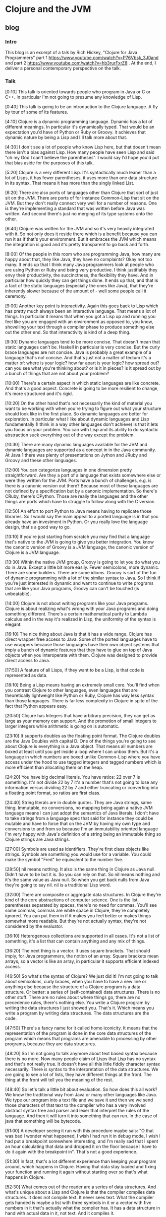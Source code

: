 * Clojure and the JVM
** blog
*** Intro
This blog is an excerpt of a talk by Rich Hickey, "Clojure for Java Programmers" part 1 https://www.youtube.com/watch?v=P76Vbsk_3J0and and part 2 https://www.youtube.com/watch?v=hb3rurFxrZ8 . At the end, I deliver a personal contemporary perspective on the talk.
*** Talk 
[0:10] This talk is oriented towards people who program in Java or C or C++. In particular I'm not going to presume any knowledge of Lisp.

[0:40] This talk is going to be an introduction to the Clojure language. A fly by tour of some of its features.

[4:10] Clojure is a dynamic programming language. Dynamic has a lot of different meanings. In particular it's dynamically typed. That would be an expectation you'd have of Python or Ruby or Groovy. It achieves that dynamic nature by being a Lisp and I'll talk more about that.

[4:30] I don't see a lot of people who know Lisp here, but that doesn't mean there isn't a bias against Lisp. How many people have seen Lisp and said "oh my God I can't believe the parentheses". I would say I'd hope you'd put that bias aside for the purposes of this talk.

[5:20] Clojure is a very different Lisp. It's syntactically much leaner than a lot of Lisps, it has fewer parentheses, it uses more than one data structure in its syntax. That means it has more than the singly linked List.

[6:20] There are also ports of languages other than Clojure that sort of just sit on the JVM. There are ports of for instance Common-Lisp that sit on the JVM. But they don't really connect very well for a number of reasons. One is they're implementing a standard that was written before Java was written. And second there's just no merging of its type systems onto the other.

[6:40] Clojure was written for the JVM and so it's very heavily integrated with it. So not only does it reside there which is a benefit because you can run it as if that's your environment. But it embraces the JVM which means the integration is good and it's pretty transparent to go back and forth.

[8:00] Of the people in this room who are programming Java, how many are happy about that, they like Java, they have no complaints? Okay not too many. It ends up that I think many Java programmers look at people who are using Python or Ruby and being very productive. I think justifiably they envy their productivity, the succinctness, the flexibility they have. And in particular how quickly they can get things done. It ends up that, and that is a fact of the static languages (especially the ones like Java), that they're inherently slower because of the amount of - well some people call it ceremony.

[9:00] Another key point is interactivity. Again this goes back to Lisp which has pretty much always been an interactive language. That means a lot of things. In particular it means that when you got a Lisp up and running you feel like you are engaged with an environment as opposed to, you know, shovelling your text through a compiler phase to produce something else out the other end. So that interactivity is kind of a deep thing.

[9:30] Dynamic languages tend to be more concise. That doesn't mean that static languages can't be. Haskell in particular is very concise. But the curly brace languages are not concise. Java is probably a great example of a language that's not concise. And that's just not a matter of tedium it's a matter of: where is your logic? how far apart is your logic? how spread out? can you see what you're thinking about? or is it in pieces? is it spread out by a bunch of things that are not about your problem?

[10:00]
There's a certain aspect in which static languages are like concrete. And that's a good aspect. Concrete is going to be more resilient to change, it's more structured and it's rigid.

[10:20] On the other hand that's not necessarily the kind of material you want to be working with when you're trying to figure out what your structure should look like in the first place. So dynamic languages are better for exploration. In particular what I like about dynamic languages and Lisp fundamentally (I think in a way other languages don't achieve) is that it lets you focus on your problem. You can with Lisp and its ability to do syntactic abstraction suck everything out of the way except the problem.

[10:30] There are many dynamic languages available for the JVM and dynamic languages are supported as a concept in in the Java community. At Java 1 there was plenty of presentations on Jython and JRuby and Groovy and these other languages.

[12:00]
You can categorize languages in one dimension pretty straightforward. Are they a port of a language that exists somewhere else or were they written for the JVM. Ports have a bunch of challenges, e.g. is there is a canonic version out there? Because most of these languages are not defined by a specification but by a canonic implementation. So
there's CRuby, there's CPython. Those are really the languages and the other things are ports which have to struggle to follow along with the C version.

[12:50]
An effort to port Python to Java means having to replicate those libraries. So I would say the main appeal to a ported language is in that you already have an investment in Python. Or you really love the language design, that's a good way to go.

[13:10]
If you're just starting from scratch you may find that a language that's native to the JVM is going to give you better integration. You know the canonic version of Groovy is a JVM language, the canonic version of Clojure is a JVM language.

[13:30] Within the native JVM group, Groovy is going to let you do what you do in Java. Except a little bit more easily. Fewer semicolons, more dynamic. There are some builders. There are some idioms. Groovy is sort of the fun of dynamic programming with a lot of the similar syntax to Java. So I think if you're just interested in dynamic and want to continue to write programs that are like your Java programs, Groovy can can't be touched (is unbeatable).

[14:00] Clojure is not about writing programs like your Java programs. Clojure is about realizing what's wrong with your Java programs and doing something different. There's a certain mathematical purity to Lambda calculus and in the way it's realized in Lisp, the uniformity of the syntax is elegant.

[16:10] The nice thing about Java is that it has a wide range. Clojure has direct wrapper free access to Java. Some of the ported languages have to use wrappers because those languages have their own object systems that imply a bunch of dynamic features that they have to glue on top of Java objects when you interoperate with them. Clojure was designed to provide direct access to Java.

[17:50] A feature of all Lisps, if they want to be a Lisp, is that code is represented as data.

[18:10] Being a Lisp means having an extremely small core. You'll find when you contrast Clojure to other languages, even languages that are theoretically lightweight like Python or Ruby, Clojure has way less syntax than those languages. There is far less complexity in Clojure in spite of the fact that Python appears easy.

[20:50] Clojure has Integers that have arbitrary precision, they can get as large as your memory can support. And the promotion of small integers to larger integers while arithmetic is going on is automatic.

[23:10] It supports doubles as the floating point format. The Clojure doubles are the Java Doubles with capital D. One of the things you're going to see about Clojure is everything is a Java object. That means all numbers are boxed at least until you get inside a loop where I can unbox them. But it's a language in which numbers are boxed unlike Common-Lisp where you have access under the hood to use tagged integers and tagged numbers which is more efficient than allocating them on the heap.

[24:20] You have big decimal literals. You have ratios: 22 over 7 is something. It's not divide 22 by 7 it's a number that's not going to lose any information versus dividing 22 by 7 and either truncating or converting into a floating point format, so ratios are first class.

[24:40] String literals are in double quotes. They are Java strings, same thing. Immutable, no conversions, no mapping being again a native JVM language means I can just adopt the semantics of Java literals. I don't have to take strings from a language spec that said for instance they could be mutable and have to force that on the JVM by having my own type and conversions to and from so because I'm an immutability oriented language I'm very happy with Java's definition of a string being an immutable thing so Clojure strings are Java strings.

[27:00] Symbols are used as identifiers. They're first class objects like strings. Symbols are something you would use for a variable. You could make the symbol "Fred" be equivalent to the number five.

[28:50]
nil means nothing. It also is the same thing in Clojure as Java null. Didn't have to be but it is. So you can rely on that. So nil means nothing and it's the same value as Java null. So when you get back nulls from Java they're going to say nil. nil is a traditional Lisp word.

[32:00] There are composite or aggregate data structures. In Clojure they're kind of the core abstractions of computer science. One is the list, parentheses separated by spaces, there's no need for commas. You'll see some commas, commas are white space in Clojure, they're completely ignored. You can put them in if it makes you feel better or makes things somewhat more readable. But they're not actually syntax, they're not considered by the evaluator.

[36:10] Heterogenous collections are supported in all cases. It's not a list of something, it's a list that can contain anything and any mix of things.

[36:20] The next thing is a vector. It uses square brackets. That should imply, for Java programmers, the notion of an array. Square brackets mean arrays, so a vector is like an array, in particular it supports efficient indexed access.

[46:50] So what's the syntax of Clojure? We just did it! I'm not going to talk about semicolons, curly braces, when you have to have a new line or anything else because the structure of a Clojure program is a data structure. Or better: a series of (self-contained) data structures. There is no other stuff. There are no rules about where things go, there are no precedence rules, there's nothing else. You write a Clojure program by writing the data structures I just showed you. That's it. Which means you write a program by writing data structures. The data structures are the code.

[47:50] There's a fancy name for it called homo iconicity. It means that the representation of the program is done in the core data structures of the program which means that programs are amenable to processing by other programs, because they are data structures.

[48:20] So I'm not going to talk anymore about text based syntax because there is no more. Now many people claim of Lisps that Lisp has no syntax and that's not really true. It doesn't have all this little fiddly character syntax necessarily. There is syntax to the interpretation of the data structures. We are going to see a lot of lists, they have different things at the front. The thing at the front will tell you the meaning of the rest.

[48:40] So let's talk a little bit about evaluation. So how does this all work? We know the traditional way from Java or many other languages like Java. We type our program into a text file and we save it and then we we send those characters of that text to the compiler who has a very involved abstract syntax tree and parser and lexer that interpret the rules of the language. And then it will turn it into something that can run. In the case of java that something will be bytecode.

[51:00] A developer seeing it run with this procedure maybe sais: "O that was bad I wonder what happened, I wish I had run it in debug mode, I wish I had put a breakpoint somewhere interesting, and I'm really sad that I spent an hour calculating that data and dropped it on the floor because I have to do it again with the breakpoint in". That's not a good experience.

[51:30] In fact, that's a lot different experience than keeping your program around, which happens in Clojure. Having that data stay loaded and fixing your function and running it again without starting over so that's what happens in Clojure.

[52:30] What comes out of the reader are a series of data structures. And what's unique about a Lisp and Clojure is that the compiler compiles data structures. It does not compile text. It never sees text. What the compiler gets handed is maybe a list with three symbols in it or a vector with five numbers in it that's actually what the compiler has. It has a data structure in hand with actual data in it, not text. And it compiles it.

In the case of Clojure it is indeed a compiler. There are actually many Lisps that are interpreters and many people believe that Lisp is always interpreted. It's certainly easy to make an interpreter for Lisp that would take those data structures and on the fly produce the values they imply. But Clojure is a compiler which compiles those data structures to Java bytecode right away, there's no interpretation in Clojure. So it's a compiler it produces bytecode just like Java and C does and because it's an interactive environment it presents that bytecode right away to the JVM to execute and and it executes right away. Data-structure by Data-structure, list by list, vector by vector.

[54:00] Your environment is your program, your compiler is in your program. I mean some commercial lists give you tools to take out the compiler in production. In Clojure there's no "strip out the compiler" option.

[56:10] It's quite possible to write a program that generates the data structures that the compiler wants to see and have it send them to the compiler to be evaluated. So programs generating programs are a common thing in this kind of an environment, whereas this kind of stuff when you're doing it with text is really messy.

[1:00:40] In other languages, you could theoretically write something and if the compiler could hand me the abstract syntax tree I could navigate it with some custom API and do whatever. It's not nearly the same though. What the Clojure compiler is handing you are those lists and vectors I just showed you that every program knows how to manipulate and has a wildly huge library that directly can manipulate.

[1:01:10] Unlike Java, in Clojure everything is an expression. So you know in Java there's a difference between declarations and statements and expressions. There's no distinction in Clojure. Everything is an expression, everything has a value, everything gets evaluated.

[1:01:50] All those data literals I showed you, numbers, strings, vectors, are all evaluated by the compiler to represent themselves. Except lists and symbols. Lists and symbols by default are treated specially by the evaluator so when it reads a list of symbols in particular, it's going to do some work. It's not just going to return the list of symbols to your program it's going to try to understand them as an operation. So the compiler is going to try to map the symbols to values, like variables. Like you know in Java you can say "n equals 5" and later in your program you say "n" and Java is going to try to figure out "oh that's five that's the n you set up there". Same thing in Clojure. When you use a symbol in your data structure Clojure is going to try to find a value that's been associated with that symbol.

[1:03:10] If it's a list and it's going to say this is an operation of some sort, I have to figure out what to do with a list. So how does that work? From the evaluator standpoint all that matters is the first thing. The first thing is the operator  that's going to determine what to do. Whatever value that yields I'm going to treat as a function and attempt to call with the calling mechanism of Clojure.

[1:27:48] The first thing about functions you need to know is that they're first class values. They're values like any other. Methods in Java are not first class. You can't put a method into a variable. You can't pass a method to a function. These are special things. In Lisps and in fact in most dynamic languages today, functions are first class which means the function is a value.

[1:31:12] In general, the things that in Java would be declarations or control structures or function calls or operators, in Clojure they all are uniform in that there are lists where the operator is the first thing in the list. So we've reduced all of this variation here to something uniform.

[1:34:47] There's a lot of value to that uniformity. I know a lot of programming languages. And every time I have to learn the "whatever the rules are" syntax -- and this thing next to that means that and this character means this and you can have a semicolon here but not there and it better be indented by the same amount or whatever it is -- I really get angry now because there is no reason for that. It is certainly not better than Clojure data structures.

[1:35:59]
One of the things that is typical about Lisp is that a Lisp has a rich library for manipulating lists. In my opinion it's a shortcoming of Lisps traditionally that those functions are limited to a particular data structure which is the singly linked list

[2-0:00:00] Let's look at Java Interop because one of the great things about Clojure is it sort of solves the library problem by adopting the library of Java. You know all new languages have this problem. If they're implemented on a C basis they're starting from nothing they're writing their own runtimes their own garbage collectors their own libraries etc etc. This is a tremendous amount of wheel reinvention so Clojure's approach is to say: you know these libraries are already written, if you could leverage them in an idiomatic way you would be done.

[2-0:01:10] You can use Java directly in Clojure, no wrappers. You don't have to write your own library. It shouldn't make you feel too dirty if you like Lisp.

[2-0:01:30] You can build on top of it if you need to. But when you see how Clojure both lets you access Java and how Clojure brings Java things into its world, you'll see that you often don't need to do that.

[2-0:01:47] For interop, Clojure has this symbol "dot". It is a special operator that is included in the Clojure compiler. It says we're going to treat the rest of the list like it's a Java method along with its class.

[2-0:02:50] Concerning concatenated calls: you know in Java you can say "this dot that dot that" and you could say the same in Clojure too. By saying "dot this whatever" and then surrounding that with "dot the next thing whatever". And doing the list kind of thing with growing shells of calls. But I know most Java programmers would not be happy with that. And that's where macros come to play because there it was really easy for me to write a macro called "dotdot".

[56:10 [sic]] A macro is a program that generates a data structure that is sent to the compiler to be evaluated. Programs generating programs are a common thing in Lisp.

[2-0:04:20] The symbol "dotdot" is just a macro. There's no language thing. It's not in the compiler, it's not special syntax. It takes those forms coming after it and turns them into a nested list all starting with "dot". The first thing "dot" is the only primitive Java member access thing that exists in Clojure. That "dot" upfront in the top is the only special operator.

[2-0:03:40] If you have other patterns that you like, you can write macros for those too. But this one comes included: "dotdot".

[1:24:52 [sic]] Propagating up from macros to the source of the problem in the macro is something that's being worked on. Some compilers do it pretty well for Common-Lisp. It's an area I hope to enhance Clojure but a macro will always be more challenging than a function. That's why macro writing is not for newcomers or the inexperienced part of the team.

[2-0:05:30] One of the nice things about Clojure is to let you fix Java. One other example of this is for example a macro called "doto".

[2-0:05:30] Think about what you could do, if you could do this in Java. You could make abstractions for all those patterns that you can't get rid of automatically. Closing files and things like that. Exception handling patterns that you want to put in logging policies. You can encode them all in macros and they're going to be uniformly applied everywhere and when they need to fix them you can fix them in one place as opposed to everywhere where you put them manually. This is a better way to write Java.

[2-0:08:20] At a higher level, the integration with Java is very good. You know I said before Clojure strings are Java strings. The numbers are big N Java Numbers. The Clojure collections all implement the Java collection interface. The collection library in Java is particularly good.

[2-0:08:30]
And one of the nice things about it is that the interfaces are defined as optional, i.e. all of the non read-only functions of the collection interface are optional. So Clojure implements the read-only part of the collection interface. Which you can. You cannot implement the mutating operations of the collection interface within Clojure because its data structures are immutable. So if you want to take the Clojure vector and pass it to Java, something like "copy from" or any of the job functions that take collections, it will do it.

Also all Clojure collections are iterable. They are that, because they are collections.

Concerning Clojure functions: when you say defn, that yields a Java object that implements Callable and Runnable. So you can pass them directly to the executives framework, to Swing callbacks, directly usable in Java and by calls to Java that need objects and implement particular interfaces.

There's much more of that but you can just presume that if I could make it work and the semantics were correct, I've done it.

If you wanted to extend Clojure like I've shown you lists and vectors and some other things. Most of them are written in Java. You might have some really cool data structure you want to implement "seq" on, there is an interface for "seq". It's called "ISeq". If you implement that interface "ISeq" and in addition "first" and "rest", every function in the Clojure library will work on your data structure. You implement an interface with just three functions, and you're done.

You interoperate with Clojure, that's what it takes to add a data structure to Clojure. And you can do it. You don't need to ask me.

Similarly there are interfaces for everything else. IPersistentCollection, IPersistentList, IPersistentMap and everything else. Interfaces for everything. You can extend Clojure yourself.

Concerning the other way: the Clojure sequence library already works on a lot of Java stuff with no work. For instance that "seq" "first" "rest" and all those functions work on anything that's Java iterable. Which is all the collections in Java. They work on strings - directly. And they work on Java arrays - of both objects and native types. So all of that Clojure library is there for you. You want to call "partition" on a Java hash map or Java lists, all those Clojure functions will work on Java stuff.

You can implement and extend Java interfaces and classes in Clojure. Clojure does not really advocate treating Clojure like Java, like the creation of classes with members and things like that. Clojure likes interfaces and emphasizes implementing interfaces. Extending a concrete Java class in Clojure is not recommended. It is possible though, mostly because there are "unfortunately defined" Java libraries that force you to do that. So I had to support it as a design thing I don't recommend it but you can do it because you have to.

It's funny, you know, the guys who did java.util.Collection, they're awesome. You look e.g. at "stream" - all the concrete classes in there, no interfaces. It's terrible. But you have to deal with that stuff and I accept that so you can do that.

[2-0:18:30] I've recently added primitive support where the speed is exactly the same as Java. The performance is stunning, it's the fastest Lisp I can find.

[2-0:18:48] That gives you a taste of what it's like to do Java programming in Clojure. I find it a lot more fun than Java programming.

[2-0:19:10] Clojure supports functional programming and concurrency and they sort of go together. Although there's a lot of value in functional programming without the concurrency, I don't really think there's valid concurrency without the functional programming. So what do I mean by functional programming? I mean in this case mostly two things. I think the term functional programming is erroneously applied to some languages including sometimes to Scala. That's just meaning having first-class functions. Functions as values you can pass to other functions. Or returning functions from functions.

[2-0:19:50] But the but real functional programming is about side-effect free functions and immutable data. It's about saying every function is literally a function of its arguments that produces a new value and nothing changes. In the function nothing has past changes and nothing in the outside world changes. Now obviously we can call Java from Clojure and do all kinds of side effects. So what I'm talking about here is what Clojure provides in addition to allowing you to make a mess in Java. Clojure gives you the recipe for doing functional programming correctly. So we mean immutable data and the first-class functions.

[2-0:20:30] Could you do this in Java, just by sticking to conventions? A little bit, yes. One of the problems here is having data be immutable isn't enough. You need the ability to efficiently create things that appear to be modifications. Like you can make immutable data by copying everything. Just we will never change this, I'll make a full copy every time I need to make a change. That's not practical and it's not going to perform well. So the immutable data is trickier than you think.

There are a couple of flavours of functional languages. There's some that are very strongly statically typed, they have very intricate type systems. in particular Haskell, they're not for everybody. Some people love it I think if you're mathematically oriented and your programs are like calculations, this is a tremendous fit in a language like Haskell. If your program has to talk to a database, and a screen, and the web and all this other stuff, I don't know that's as good a fit. People do web programming in Haskell but I don't see it. In addition I think there are expressivity problems to type systems. Until you become omniscient, which is not going to be anytime soon.

Then there is dynamic functional languages which are actually very rare. I think Erlang certainly led the way here. And Clojure is another example of a dynamic language that's functional. So now you're combining dynamic typing with immutability - that's a different pairing.

Why do this? Why Functional Programming? Because it makes your programs better. Much better. Concurrency completely aside, I have completely changed over to functional style programming even when I'm stuck in something like C# or Java. Because your programs are better. You can look at them, you understand what they do. This function, it takes these things, it produces that, you don't have to look anywhere else to understand what's happening. And as you scale up that property becomes incredibly valuable versus being in the method of some class that has a bunch of fields, you trying to figure out how you got there or how to get back there in order to test it.

I think functional programming is essential for concurrency. How many people have read "Java Concurrency in Practice"? A fantastic book, absolutely fantastic. How many times as he mentioned immutable in that book? Tons! The problem is it's hard to take that advice in Java because there are no immutable classes and there are no persistent immutable classes like I'll describe. So it's hard advice to follow. He's not advocating functional programming but his advice about immutability works for functional programming. If your data is immutable you don't have concurrency issues. They can't exist because you're not changing something that's being shared.

There are other benefits to functional programming that, however, don't accrue to Clojure. Because Clojure is not purely functional, because you can't prove something about Clojure, you can't prove it never calls Java. Some of the things you can do with Haskell you can't do with Clojure

On JVM, there's a couple of functional language choices but not very many. CAL would be one that's going to give you the Haskell like experience. I don't know too much about it except it's functional and on the JVM. Scala I think gets a lot of talk in this area but I'm not sure their immutability story is consistent enough to deliver here. I'll go easy because I don't know.

Clojure, however, is a functional language. All those data structures I showed you are immutable and persistent.

[2-0:20:30] All the data structures in Clojure are persistent, they have these characteristics that they maintain their performance characteristics across quote "modifications" and they they have some interesting implementations which I don't have time to talk about if you wanted to look up how I did it you could look up "array mapped hash tries" by Bagwell and you can see the implementation underneath.

[2-0:30:55] These were hard data structures to write. These took me years of research and work. But the performance is good and the benefits are unbelievable. Being able to just freely give somebody something and they can use it in any thread they want and nothing bad could ever happen. And they could make incremental changes for minimal cost. This just puts you in a completely different world in terms of the way you can look at designing systems.

I think even if you set concurrency aside, using those kinds of data structures and taking a functional approach to writing your programs is going to give you much much better programs. Much more reliable, much easier to test and understand and maintain. But when you put concurrency in the loop there is no longer any contest nothing compares to using this kind of a strategy in designing your program.

[2-0:33:00] It is my opinion that object-oriented programming as delivered by Java etc is not a good default way to structure your program. Believe me. I'm not sitting from the outside saying that. I was one of the first people who programmed in C++ and I've worked in that language for lots of years and was expert in it, done tons of stuff in C# and Java and I have had it. It is not right. And there are many reasons why.

One is: it is spaghetti code. Encapsulation does not change that. Encapsulation just means I'm in charge of the spaghetti code. It does not change it from being spaghetti code, which is: all the side effects, the inability to look at a function and understand what it means, or to look at a piece of data and understand how it got there, it's hard to understand, it's hard to test. All of these testing frameworks, is that about an inherent problem of programming? Or is it about a problem of the programming languages? I think to a large extent it's the latter. All these mock objects, all these things you need just to get back into the same place so you could try to execute a test. It is all built around the fact that these languages are not really giving you a good default.

Object-oriented programming was born in simulation. You know it's pretty good for that. Then it was used by framework designers, who had to provide interfaces to staple things like the disk or the screen or sockets. Well guess what, object-oriented programming is pretty good for that too because there is actually really state that corresponds to these objects. So they wrote these nice frameworks. Then they gave you a language that lets you do that screens and sockets.

But now: what does every application programmer do? They don't have to abstract the screen, that's in the library. They don't have to do the disk or the sockets. What are they doing? Information! Well guess what. That isn't a good object at all. A person class or an account class, that's a ridiculous thing! You can't change an account anymore than you can change the day of the week. Tomorrow, that's another day. It's a different day, it's not today's date CHANGED with an additional day.

The whole Java language implies: here's your class, here are your fields. And, to make things worse, by default they are all final. You're set up to do the wrong thing, so it's hard to test, understand and reason about. From a concurrency standpoint, it's a complete catastrophe. It's a disaster. It's unworkable. Eventually you will die with locks. You'll either die trying to make them work, trying to understand them or just (from the stress) it's not going to work.

So as a default architecture for a program, I think OO is not very good. But: doing the right thing, taking the advice of "gets" and making the stuff immutable, it's really hard because it's not idiomatic in Java. Everything in the language is telling you to do something else.

[2-0:36:40] I agree there is a need in real programs to have things appear to change. Absolutely. In that scenario, I think Clojure disagrees with Haskell. Where they're trying to say well you know we really don't want to change that thing. And you know, if your program is fundamentally a calculation I think you can get away with that. But most programs I've written are not calculations. I've written broadcast automation systems that run 24 hours a day and there's all kinds of all kinds of state and all kinds of things that have to appear to have state. But there's a difference between appearing to have state and having state.

[2-0:37:20] In traditional object-oriented languages, you have references to objects and those objects can change. You have direct reference to a mutable thing. As soon as somebody else can have that same kind of a reference, they could be changing it and the only way is to stop the world from touching that thing while you either touch it yourself or read it yourself there's no other way.

[2-0:39:20] The other model, Clojure's model that makes it appear that things are changing in your program, is that you have indirect references to immutable data structures that are persistent. And you have concurrency semantics for those references. In other words you can say: the only thing I'll let you change is the reference held in this box. The box is going to point to something that can't change and you can change this box only by atomically making it point to something else that can't change.

[2-0:40:30] The Clojure way is direct references to immutable data. So we have this box, it has the reference to some data of a person. The thing of a person, that's a mutable persistent data structure, ain't never going to change. So now let's say, I'm the user, I need to read it. I can look in this box I get a reference to it. Am I worrying? No!  Cannot change. There's never an inconsistent object.

So how do we fake change? We know it's a persistent data structure. I am trying to do an edit, I am making a new version using the structural sharing feature of persistent data structures. Everybody that's looking at that box is still seeing the old thing. Then atomically we update. Which means we change the box from referring to the old thing to referring to the new thing. And if that atomic change of the inside of the box is controlled with concurrency semantics, you're done.

[2-0:40:30] Clojure is, I think, a pretty nice Java library. All the data structures are written in Java, the atomic update is in Java. You can use it all. I mean when I was building it, I had to test it, and before I had Clojure the language I had Clojure to the library.
*** Personal note
The talk is from 2012 and 2025 is different. For example the JVM language Kotlin https://kotlinlang.org appeared and concurrency first of all did not turn out to be the expected big thing and then there is popular Go https://go.dev. But here I want to specifically mention two points that make the talk hard to replicate: 1) the authentic voice of the language-creator and 2) his deep knowledge of both Java and Lisp.

There is this creator's verve in the presentation that, if replicated by a mere Clojure user, would sound rediculous in a future talk. There is a difference between just saying "I am using Clojure because the Repl is so intimate" or on the other hand saying "I CREATED Clojure because ...".  The first one leads to think (depending on the particular Java people) "well, good for you, everyone has his fetish", while the second one provokes a "wow, the Repl thing must really be something".

A creator is at an advantage to spread enthusiasm. I do agree with Eric Normand (Defn podcast https://zencastr.com/z/t7QDS4kE 00:35:40) that Elixir's adoption is helped by it's creator who "talks at every single conference. He talks at the American one, he talks at the European one. He's just always talking about something. It's not [necessary to give] one of these Rich Hickey talks that's gonna stand the test of time".

This brings in the second point. Only a Java guru can imply that Java is broken. "One of the nice things about Clojure is to let you fix Java", "This is a better way to write Java". On the other hand, the endorsement of Groovy over Clojure is very honest and adds to credibility but also needs the stature to say it.

So: is the talk inspiring, a must see, a classic? Yes, watch it, watch it again, watch it a third time. But can anyone do it? No. Certainly not everyone.

Certainly not everyone can give this talk, but everyone can hear Rich Hickeys personal suffering of year long Java usage. The style reminds me of our national writer, Bernhard, who understood Austria so well that his suffering led to the creation of virtually a new language. And this suffering is what engages followers (Clojure is popular in Europe). "So I think if you're just interested in dynamic and want to continue to write programs that are like your Java programs, Groovy can't be touched", "Clojure is about realizing what's wrong with your Java programs and doing something different".

I think hardly anyone else can have the audacity to talk like that to seasoned Java programmers. Now Rich Hickey says in 2024 https://www.youtube.com/watch?v=Earx_BjvgO0&t=260s that Clojure enthusiasts should go out there and talk in person to Java groups. Well, enthusiasm alone woun't do. I think Rich Hickey does not see the following point: that giving enthusiastic AND good, fruitful talks is not so simple when you are just a Clojure user and not a language expert.

So what do we learn from the talk? Macros should be explained with interop as the concrete use case. Functional programming means side-effect-free functions and should be explained with concurrency as the concrete use case. And persistent data structures should be introduced as a means to write those pure functions. And: only talk about topics you really know well and hope that other people will cover the rest in a competent way.

** Excerpt part 1
oriented towards people who program in Java or C
0:17
or C++ in particular that I'm not going to presume any knowledge of lisp

0:44
this talk it's going to be an introduction to the language a fly by tour of some of the features

closure is a dynamic programming
4:17
language and dynamic has a lot of different meanings uh in particular it's dynamically typed that would be an
4:23
expectation you'd have of python or or Ruby or groovy um if it achieves that D Dynamic
4:32
Nature by being a lisp and I'll talk more about that I don't see a lot of
4:37
people who know lisp here uh but that doesn't mean there
4:43
isn't a bias against lisp how many people have seen list and said oh my God I can't I can't believe the uh the
4:52
parenthesis and uh I would say I I I'd hope you'd put that bias aside for the
4:57
purposes of this talk

closure is a very different
5:21
list uh it's syntactically much leaner than a lot of lists it has fewer
5:27
parentheses uh it uses more data structure in its syntax

there are ports of other languages that sort of just sit on the jbm there are ports of for instance
6:20
common list that sit on the jbm uh but they don't really connect very well for
6:25
a number of reasons one is they're implementing a standard the standard was written before Java was written and you
6:31
know there's just no merging the type systems uh on the other hand closure was written for the jvm and so it's very
6:39
heavily integrated with it uh so not only does it reside there which is a benefit because you can run it if that's
6:46
your environment uh but it Embraces it which means the integration is good and uh it's pretty transparent to go back
6:52
and forth the fourt

some people are very happy of the people who are programming Java how many
8:04
are happy about that they like Java they have no complaints okay not too
8:10
many uh it ends up that I think many Java programmers look at people who are
8:16
uh using python or Ruby and being very productive and um I think justifiably
8:23
Envy their productivity the succinctness the flexibility they have and in particular how quickly they can get
8:29
things done and it's it ends up that that is a fact of the static languages especially the ones like Java that
8:37
they're inherently slower because of the amount of um well some people call it
8:44
ceremony 

interactivity is another key Point again this goes back
8:57
to lisp lisp is pretty much always been an interactive language uh and that means a lot of
9:04
things in particular it means that when you got a list up and running uh you feel like you are engaged with an
9:10
environment as opposed to you know shoveling your text through a compiler
9:16
phase to produce something else out the other end uh so that interactivity is
9:21
kind of a deep thing 

Dynamic languages tend to be more concise that doesn't mean that static
9:33
languages can't be hascal in particular is very concise but the curly brace languages are not concise Java is
9:41
probably a great example of a language that's not concise um and that's just not a matter of tedium it's a matter of
9:48
you where is your logic how far apart is your logic how spread out is can you see what you're thinking about or is it
9:55
in pieces is it spread out by a bunch of uh things that are not about your
10:01
problem Dynamic languages are definitely more suitable for exploration uh there's
10:06
a certain aspect in which static languages are like concrete that's a good aspect when you're trying to you
10:12
know finish in some systems you know concrete is going to be more resilient it's you know it's more resilient to
10:18
change uh it's more structured and it's rigid uh on the other hand that's not
10:24
necessarily the kind of materials you want to be working with when you're trying to figure out uh what your what
10:29
there are many Dynamic
11:30
languages available for the jbm and dynamic languages are supported as a
11:35
concept in in the Java Community you know at Java 1 there was plenty of
11:40
presentations on uh jython and J Ruby and groovy uh and these other languages
you can categorize
12:05
languages in one dimension pretty straightforward are they a port of a language that exists somewhere else or
12:11
were they written for the jbm ports have a bunch of challenges one is there is a canonic version out there
12:19
because most of these languages are not defined by a specification they're defined by a canonic implementation so
12:25
there's C Ruby right there's C python those are really the languages and the
12:31
other things are ports which are have to struggle to um follow along with the c
12:36
version
an effort to Port python to Java means
12:53
having to replicate those ca libraries so there's that I would say the main appeal to a ported language which is if
12:59
you already have an investment in Ruby or python or you have to really love the language designs that's a good way to go
13:07
here I would say if not if you're just starting from scratch uh you may find
13:12
that a language that's native to the jvm uh is going to give you better integration uh you know the version
13:18
you're using is the canonic version the canonic version of groovy is a jbm language the canonic version of closure
13:25
is a jvm language
of the two groups grovy is going to let you do what you do in Java except a little
13:34
bit more easily fewer semicolons more Dynamic there are some Builders there are some idioms there are closures uh
13:41
sort of the fun of dynamic programming uh and a lot of the similar syntax to Java so I think if you're just
13:49
interested in Dynamic and uh want to continue to write
13:54
programs that are like your Java programs groovy can can't be touched [is unbeatable] um
14:01
closure is not about writing programs like your Java programs closure is about realizing what's wrong with your Java
14:07
programs and doing something different
the there's a certain mathematical Purity to Lambda calculus
14:32
in the way it's realized in lisp the uniformity of the syntax uh is
14:37
elegant

nice things about Java is uh it has a wide uh
16:10
range closure has direct wer free access to Java some of the ported languages
16:16
have to use wrappers because those languages have their own object systems that imply a bunch of dynamic uh
16:22
features that they have to glom on top of java objects when you interoperate with them closure was designed to
16:29
provide direct access to Java

lisp in general is dynamic okay in that way
17:36
interacting with an environment
17:43
able to modify things in a running program

17:50
feature of all lisps if they want to be a lisp is that code is represented as data 

being a list means having
18:12
an extremely small core you'll find when you contrast closure to other languages even languages that are you know
18:18
theoretically lightweight like python or Ruby uh closure has way less syntax than
18:24
those languages far less complexity u in spite of the fact that they
18:30
appear easy

closure has
22:51
integers they have arbitrary Precision they can get you know as large as your memory can support
22:59
uh and the promotion of small integers to larger integers while arithmetic is going on is
23:06
automatic

uh it supports doubles as the floating Point format those are doubles those are big d double Java
23:14
doubles uh when you type them in Trad they're they're right right they're
23:21
Java doubles but they're the Big D doubles right so one of the things you're going to see about closure is uh
23:26
everything is an object okay all numbers are boxed at least until you get inside a loop or I can
23:32
unbox them uh but it's a language in which uh numbers are boxed unlike common
23:39
list where you have access under the hood to use tagged integers and tagged
23:45
numbers which is more efficient than allocating them on the Heap

you have big decimal literals you have ratios 22 over 7 is
24:24
something it's not divide 22 by 7 it's a number it's a number that's not going to lose any
24:29
information uh versus dividing 22 by 7 and either truncating or converting into a floating Point format where you will
24:36
lose information so ratios are first class uh string literals are in double
24:42
quotes they are Java strings same thing immutable no conversions no mapping
24:49
being again being a native jvm language means I can just adopt the semantics of
24:55
java literals I don't have to take um strings from a language spec that said
25:01
for instance they could be mutable and have to force that on the jvm by having my own type and conversions to and from
25:08
so because I'm a an immutability oriented language I'm very happy with
25:13
Java's definition of a string being an immutable thing so closure strings are Java strings

nil um means nothing it also is the same thing in
28:56
closure as J null didn't have to be but it is so you can rely on that so nil means nothing
29:05
and it's the same value as Java null so when you get back nulls from java they're going to say nil nil is
29:12
traditional lisp word

there are composite or aggregate data structures uh enclosure and uh they're kind of the
32:04
core abstractions of computer science one is the list 
parentheses separated by spaces um there's no need for commas you'll see
33:01
some commas commas are wh space enclosure they're completely ignored you can put them in if it makes you feel
33:07
better or makes things somewhat more readable but they're not actually syntax they're not um considered by the
33:14
evaluator

heterogenous uh collections are supported in all cases I
36:10
didn't necessarily show them everywhere but they are um it's not a list of something it's a list can contain
36:17
anything and any mix of things okay with lists the next thing is a vector uses
36:23
square brackets um that should imply I would hope for Java programmers and people from that domain array right
36:32
square brackets mean arrays uh well they do
36:37
now so a vector uh is like an array in particular it supports efficient indexed
36:45
access 

so what's the syntax of closure
46:57
we just did it I'm not going to talk about semicolons curly
47:03
braces you know when you have to say this when you have to have a new line or
47:08
anything else because the the structure of a closure program is a data structure
47:17
or a series of data structures there is no other stuff there are no rules about
47:23
where things go there are no precedence rules there's nothing else you write a closure program by writing
47:30
the data structures I just showed you that's it which
47:36
means I'll show you um so you write a program by writing
47:43
data structures the data structures are the code

there's a fancy name for it
47:55
called homo iconicity and it means that the representation of the program is
48:02
done in the core data structures of the program which means that programs are
48:07
meable to uh processing by other programs because they data
48:16
structures uh so I'm not going to talk anymore about text based syntax because there is no more um now many people
48:22
claim of lisps well lisps has no syntax and that's not really true it doesn't have all this little fiddly character
48:28
syntax necessarily U there is syntax to the interpretation of the data structures uh you know there's we going
48:36
to see a lot of lists they have different things at the front the thing at the front will tell you the meaning
48:43
of the rest all right so let's talk a little
48:48
bit about evaluation so how does this all work U this is we should all know from Java or many other languages like
48:54
Java okay we types our program into a text file and we save it and then we we
49:02
send those characters of that text to the compiler who has a very involved you
49:08
know abstract syntax tree and parser and lexer that interpret the rules of the
49:14
language

and then it will turn it into something that can run in
49:40
the case of java that's something will be B code

as
51:08
a developer you know seeing it run and saying O that was bad I wonder what happened I wish I had run it in debug
51:15
mode I wish I had put a breakpoint somewhere interesting and I'm really sad
51:20
that I spent an hour calculating that data and dropped it on the floor because I have to do it again with the
51:25
breakpoint in um that's a lot different experience than keeping your program around and
51:31
having that data Stay Loaded and fixing your function and running it again without starting over so that's what
51:37
happens in closure 

what comes out of the reader are data
52:28
structures and what's unique about a list and closure is that the compiler
52:33
compiles data structures it does not compile text it never sees text what the
52:40
compiler gets handed is maybe a a a list with three symbols in it or a vector
52:47
with five numbers in it that's actually what the compiler has it has a data structure in hand with actual data in it
52:54
not text and it compiles it and in the case of
52:59
closure it is a compiler there are many well there are actually many lists that are interpreters but many people believe
53:06
that lisp is interpreted it's certainly easy to make an interpreter for lisp that would uh take those data structures
53:11
and on the Fly produce the values they imply uh but closure is a compiler and a
53:19
particular closure uh compiles those data structures to Java B code right
53:25
away there's no interpretation uh enclosure so it's a compiler it produces B code just like
53:32
Java C does and because it's an interactive
53:38
environment it presents that b code right away to the jbm to
53:43
execute and and it executes right away

your environment is your program your your compiler is in your
54:03
program yes all c yeah I mean there most commercial some
54:10
commercial lists give you tools to take out the compiler in in production
enclosure there's no
54:27
strip out the compiler
54:33
option

closure is completely a pure Java
54:55
project right there's no native code there's no C libraries there's nothing it's all it's all Java either generated by Java
55:04
itself or generated by clo closure um it does not turn off the verifier or anything like that in order
55:11
to get performance 

it's quite possible to write a program that generates the data structures that the
56:12
compiler wants to see and have it send them to the compiler to be evaluated so
56:17
program generating programs are a common thing in this kind of an environment uh whereas this kind of
56:25
stuff when you're doing it with text is really
56:31
messy 

you could theoretically say oh I
1:00:47
could write something and if if the compiler could hand me the abstract syntax tree I could navigate it with some custom API and do whatever it's not
1:00:54
nearly the same though what the compiler is handing you are those three data structures I just showed you that every
1:00:59
program knows how to manipulate and has a wildly huge library that directly can
1:01:06
can uh manipulate so that's how list works I'll
1:01:11
try to speed it up a little bit uh in closure unlike Java uh everything is an
1:01:17
expression so you know in Java there's a difference between declarations and statements and expressions uh There's no
1:01:23
distinction in closure everything is an expression everything has a value everything gets evaluated 

all those data literals I showed you
1:01:52
right symbols numbers character literals um vectors Maps sets are all evaluated
1:02:01
um by the compiler to represent themselves
1:02:07
except lists and symbols lists and symbols by default are
1:02:13
treated specially by the evaluator so when it reads a list of a list of symbols in particular it's going to do
1:02:19
some work it's not just going to return the list of symbols to your program it's going to try to understand them uh as
1:02:26
a an operation which I'll show you in a second so symbols it's are going to try
1:02:32
to the compiler is going to try to map to values okay like variables like you
1:02:38
know in a variable you can say in I equals 5 later in your program in Java you say I Java is going to try to figure
1:02:44
out oh that was that's five that's the I you set up there same thing in closure when use a symbol in your data structure
1:02:52
closure is going to try to find a value that's been associated with that symbol

or it's a list and it's going to say this is an operation of some sort I have to figure out what to do with a
1:03:14
list so how does that work well again we said what's the data structure it's it's parens it starts with something it may
1:03:21
have more stuff or not but from the evaluator standpoint all that matters is
1:03:26
the first thing the first thing is the operator or op uh that's going to determine what to
1:03:35
do 

whatever value that yields I'm going to treat as a function and attempt to call with the calling mechanism of
1:04:23
closure 

propagating up from macros the source of
1:24:52
the problem in the macro uh is something that's being worked on some compilers do it uh pretty well for
1:24:59
common list it's an area I hope to enhance enclosure uh but it will always
1:25:05
be more challenging than a function and that's why ma macro writing
1:25:12
is not for um new newcomers or or the inexperienced part of the team

finally we get to the easier thing I mean start with special operat and macros mostly because that's the evaluation order uh but functions exist
1:27:41
and they're they're kind of straightforward uh the first thing about functions you need to know is that they're first class values they're
1:27:48
values like any other um methods in Java are not first class you can't put a
1:27:53
method into a variable you can't pass a method to a function there are special
1:27:58
things uh in lisps and in fact in most dynamic languages today uh functions are
1:28:04
first class which means the function is a value 

Syntax summary [with chart]
1:31:12
this things that would be declarations or control structures or function calls
1:31:19
or operators or whatever in Java all are
1:31:25
uniform in closure or any list in that there are
1:31:31
lists where the operator is the first thing in the list so we've reduced all of this
1:31:39
variation here to something uniform 

a tremendous uniformity there's a lot of
1:34:47
value to that uniformity uh you know I know a lot of programming languages and every time I have to learn the
1:34:54
Arcane whatever the rules are syntax and this thing next to that means that and this character means this and you can
1:35:00
have a semicolon here but not there and it better be indented by the same amount
1:35:05
or whatever it is I really get angry now because it there is no reason for that
1:35:11
it is not better than this

one of the
1:35:59
things that is typical about lisp is that a lisp is that it has a rich
1:36:04
library for manipulating lists uh but it ends up that I think in
1:36:10
my opinion it's a shortcoming of lisps traditionally that those functions are
1:36:16
limited to a particular data structure which is the singly linked list

** Transcript part 1
0:04
hi I'm Riki I'm here to talk about closure which is a programming language I wrote for the
0:10
jbm um this particular talk is oriented towards people who program in Java or C
0:17
or C++ in particular that I'm not going to presume any knowledge of lisp so you
0:24
might find some of it uh tedious although I am preparing for a talk I'm going to give e coup to the European
0:32
lisp Workshop where I'm going to talk about you know the ways closure is a different lisp so maybe some of this
0:38
will be interesting to you in that respect uh but that's the that's the nature of
0:44
this talk it's going to be an introduction to the language a fly by tour of some of the features I'll drill
0:49
down it to some of the others um I started to ask this question before but I'll just ask it again to sort of see uh
0:56
is there anyone here who knows or uses any flavor of list common list scheme or
1:02
closure okay so mostly no uh I presume a lot of Java or anything in that family
1:09
C++ C uh Scala anyone you must be playing
1:14
with it right uh how about functional programming languages like ml or hasal the strict guys anyone a little don't
1:22
really want to raise their hands about that one uh okay that's good um in particular I think uh coming from that
1:29
back backround you'll understand a lot of this straight away uh how about dynamic programming lineages python Ruby
1:36
or groovy yes about half um and I asked before closure we have a
1:43
few people with their their toes in the water the other key aspect of closure
1:50
that would matter to you if you're a Java programmer is whether or not you do any real multi-reader programming in
1:57
Java or in any language yes so some so you use locks
2:03
and all of that nightmare stuff uh I'm a p practitioner I
2:12
programmed in C and C++ and Java and c and common lisp and Python and
2:19
JavaScript and a bunch of languages over the years uh way back this same group I
2:25
think it's the same lineage was the cig and uh when I first started to come I started to teach C++ to the cig and it
2:32
became the C++ and cig and eventually the C C++ in Java Sig and now the Java
2:38
Sig so back in the 90s early 90s and mid 90s uh I taught C++ and advanced C++ to
2:45
this group uh and ran study groups and I've come back tonight uh to
2:53
apologize for having done that to you and uh to try to set you off on a better
2:58
a better track uh so we're going to look at the fundamentals of closure and it will be
3:07
also of lisp in many ways but I'm going to say closure don't take offense all
3:13
these things or many of the things I say are true of closure are true of many lists I didn't invent them they're not
3:19
unique to closure but some things are uh then we'll look at the syntax and
3:25
evaluation model this is the stuff that will seem most unused usual to you if
3:30
you've come from a you know compile link run language and one of the curly brace
3:35
C deres like Java uh then we'll look at some aspects
3:42
of closure sequences in particular uh and the Java integration which I imagine
3:47
will be interesting uh and I'll finally end up talking about concurrency why closure
3:53
has some of the features it does and how they address the problems of writing concurrent programs that run on the new
3:59
and and indefinitely you know for the indefinite future multicore machines and
4:05
I'll take some questions at some point in the middle we'll probably take a break uh I don't know exactly where
4:11
that's going to go so what's the fundamentals of closure closure is a dynamic programming
4:17
language and dynamic has a lot of different meanings uh in particular it's dynamically typed that would be an
4:23
expectation you'd have of python or or Ruby or groovy um if it achieves that D Dynamic
4:32
Nature by being a lisp and I'll talk more about that I don't see a lot of
4:37
people who know lisp here uh but that doesn't mean there
4:43
isn't a bias against lisp how many people have seen list and said oh my God I can't I can't believe the uh the
4:52
parenthesis and uh I would say I I I'd hope you'd put that bias aside for the
4:57
purposes of this talk it it ends up that for people who have not used lisp those biases are have no basis and for most
5:05
people who have given it a solid try um they they vanish and in fact many of the
5:10
things that you consider to be um problems with lisp are
5:16
features down the line uh but having said that closure is a very different
5:21
list uh it's syntactically much leaner than a lot of lists it has fewer
5:27
parentheses uh it uses more data structure in its syntax and as a result I think is more
5:34
succinct and more readable uh so may be the time to try lisp again uh another
5:42
aspect of closure is that it's a functional programming language and again I'm going to talk in detail about these things for now you can just say uh
5:49
that means a focus on immutability in your programs to write programs primarily with immutable data
5:55
structures and if you're coming from another list this will be an area where closure is definitely different uh I
6:02
made different decisions about the data structures and closure the Third Leg of closure you
6:07
know it sort of stands on Four Points it's Dynamic it's functional it's hosted on the jvm and it Embraces the jvm its
6:14
host platform there are ports of other languages that sort of just sit on the jbm there are ports of for instance
6:20
common list that sit on the jbm uh but they don't really connect very well for
6:25
a number of reasons one is they're implementing a standard the standard was written before Java was written and you
6:31
know there's just no merging the type systems uh on the other hand closure was written for the jvm and so it's very
6:39
heavily integrated with it uh so not only does it reside there which is a benefit because you can run it if that's
6:46
your environment uh but it Embraces it which means the integration is good and uh it's pretty transparent to go back
6:52
and forth the fourth aspect of closure is the concurrency aspect uh you know I
6:58
work in C uh with guys writing broadcast automation systems they're you know
7:05
they're multi-threaded they have all kinds of nasty stuff going on multiple connections to sockets lots of databases
7:12
you know data feeds from all kinds of places and uh it's not fun uh writing
7:19
programs like that that need to share data structures amongst threads and to have them get maintained over time uh
7:26
and have everybody remember what the Locking model is it's extremely challenging anyone who's done any
7:31
extensive multi-reader programming with the Locking model knows how hard it is to get that right so closure is an
7:38
effort on my part to to solve those problems in in an automatic way with language
7:45
support and the last thing is you know it is an open source language and uh it's very transparent the implementation
7:51
and everything else is up there for you to see we started to talk about this before
7:57
why use a dynamic language uh some people are very happy of the people who are programming Java how many
8:04
are happy about that they like Java they have no complaints okay not too
8:10
many uh it ends up that I think many Java programmers look at people who are
8:16
uh using python or Ruby and being very productive and um I think justifiably
8:23
Envy their productivity the succinctness the flexibility they have and in particular how quickly they can get
8:29
things done and it's it ends up that that is a fact of the static languages especially the ones like Java that
8:37
they're inherently slower because of the amount of um well some people call it
8:44
ceremony that you have to go through to communicate with the language um it slows you down uh so flexibility is a
8:52
key thing you would look for in a dynamic language uh interactivity is another key Point again this goes back
8:57
to lisp lisp is pretty much always been an interactive language uh and that means a lot of
9:04
things in particular it means that when you got a list up and running uh you feel like you are engaged with an
9:10
environment as opposed to you know shoveling your text through a compiler
9:16
phase to produce something else out the other end uh so that interactivity is
9:21
kind of a deep thing the reppel is part of it that means read eval print Loop and I'll talk about that in detail in a
9:28
little bit um Dynamic languages tend to be more concise that doesn't mean that static
9:33
languages can't be hascal in particular is very concise but the curly brace languages are not concise Java is
9:41
probably a great example of a language that's not concise um and that's just not a matter of tedium it's a matter of
9:48
you where is your logic how far apart is your logic how spread out is it can you see what you're thinking about or is it
9:55
in pieces is it spread out by a bunch of uh things that are not about your
10:01
problem Dynamic languages are definitely more suitable for exploration uh there's
10:06
a certain aspect in which static languages are like concrete that's a good aspect when you're trying to you
10:12
know finish in some systems you know concrete is going to be more resilient it's you know it's more resilient to
10:18
change uh it's more structured and it's rigid uh on the other hand that's not
10:24
necessarily the kind of materials you want to be working with when you're trying to figure out uh what your what
10:29
your structure should look like in the first place um so Dynamic languages are better for
10:34
exploration H and in particular what I what I like about Dynamic languages and and lisp fundamentally and I think uh in
10:43
a way other languages don't achieve is it it lets you focus on your problem you
10:49
can with lisp and its ability to do syntactic abstraction suck everything
10:55
out of the way except the problem and uh for me you know when I discovered lisp I
11:00
was pretty expert C++ programmer uh I I
11:06
said to myself what have I've been doing with my life uh it was that that big a
11:12
deal uh so there are many Dynamic languages
11:18
I'm going to talk about closure and I won't do you know bashing of other languages but I will try to highlight why you might choose closure over some
11:25
of the other options because in particular now I think it's it's a great thing that there are many Dynamic
11:30
languages available for the jbm and dynamic languages are supported as a
11:35
concept in in the Java Community you know at Java 1 there was plenty of
11:40
presentations on uh jython and J Ruby and groovy uh and these other languages
11:46
and sun has you know hired some of the developers of these languages and given it you know kind of official
11:53
support uh as something that's viable to do on the jbm so you're going to see
11:58
mixed language programming being accepted in Java shops so how do you pick uh I think you can categorize
12:05
languages in one dimension pretty straightforward are they a port of a language that exists somewhere else or
12:11
were they written for the jbm ports have a bunch of challenges one is there is a canonic version out there
12:19
because most of these languages are not defined by a specification they're defined by a canonic implementation so
12:25
there's C Ruby right there's C python those are really the languages and the
12:31
other things are ports which are have to struggle to um follow along with the c
12:36
version uh the other problem ports have is a lot of the infrastructure for the languages especially the ones that don't
12:42
perform very well are written in C in other words to get the library performance they need the support
12:47
libraries for python are written in C so an effort to Port python to Java means
12:53
having to replicate those ca libraries so there's that I would say the main appeal to a ported language which is if
12:59
you already have an investment in Ruby or python or you have to really love the language designs that's a good way to go
13:07
here I would say if not if you're just starting from scratch uh you may find
13:12
that a language that's native to the jvm uh is going to give you better integration uh you know the version
13:18
you're using is the canonic version the canonic version of groovy is a jbm language the canonic version of closure
13:25
is a jvm language um and I would say of the two groups grovy is going to let you do what you do in Java except a little
13:34
bit more easily fewer semicolons more Dynamic there are some Builders there are some idioms there are closures uh
13:41
sort of the fun of dynamic programming uh and a lot of the similar syntax to Java so I think if you're just
13:49
interested in Dynamic and uh want to continue to write
13:54
programs that are like your Java programs groovy can can't be touched um
14:01
closure is not about writing programs like your Java programs closure is about realizing what's wrong with your Java
14:07
programs and doing something different and uh so you'll find some of that
14:14
through the talk um so closure itself uh it inherit
14:19
from lisp uh an expressivity and elegance I think is unmatched uh
14:25
depending on your mindset you may or may not agree uh but the there's a certain mathematical Purity to Lambda calculus
14:32
in the way it's realized in lisp the uniformity of the syntax uh is
14:37
elegant uh closure also has very good performance again I'm not going to get
14:43
involved in any language bashing but I'm pretty confident no other Dynamic language on the jbm approaches the
14:49
performance of closure in any area and and is unlikely
14:54
to uh but everybody's working on performance I interrupt just for a second
15:06
certainly we've converted them they're Java programmers now [Laughter]
15:13
Java uh so the performance is good I made a point uh before starting the talk that uh the objective and objective of
15:21
closure is to be useful in every area in which Java is useful that you can tackle the same kind of problems I don't write
15:29
web apps and put stuff in and take it out of the database kind of applications I write scheduling systems broadcast
15:37
automation systems election projection systems um machine listening
15:44
systems audio analysis systems um and I write them in languages like C and Java
15:50
and C++ and closure can be used for those kinds of problems doesn't mean
15:55
they can't also be used for web apps and people you know did right away with closure and database and UI stuff uh but
16:04
it has that same kind of reach and one of the nice things about Java is uh it has a wide uh
16:10
range closure has direct wer free access to Java some of the ported languages
16:16
have to use wrappers because those languages have their own object systems that imply a bunch of dynamic uh
16:22
features that they have to glom on top of java objects when you interoperate with them closure was designed to
16:29
provide direct access to Java um it looks like closure but it's
16:34
direct um closure being a lisp is extensible uh in a deep way and we'll
16:41
talk a little bit more about how you get syntactic extensibility uh through macros uh and then closure I think is
16:49
completely unique amongst the languages on the jvm uh in
16:55
promoting immutability and concurrency uh much more so than even Scala which is
17:01
often talked about as a functional language uh but isn't deeply uh
17:06
immutable it sort of is an option uh closure is really oriented towards writing concurrent programs and
17:14
immutability for its other benefits outside of concurrency so how does closure get to
17:21
be these things uh it is a lisp again put what you think about lisp aside I'll
17:27
explain what that means uh in depth as I go into each of these points but lisp in general is dynamic okay in that way
17:36
interacting with an environment having a reppel having sort of introspection capabilities on the environment being
17:43
able to modify things in a running program uh or all characteristics uh that make it Dynamic a fundamental
17:50
feature of all lisps if they want to be a lisp is that code is represented as data and again I'll explain that um in
17:59
detail there is a reader which is part of the implementation of cod's data sort
18:05
of something in between your text and the evaluator uh being a list means having
18:12
an extremely small core you'll find when you contrast closure to other languages even languages that are you know
18:18
theoretically lightweight like python or Ruby uh closure has way less syntax than
18:24
those languages far less complexity u in spite of the fact that they
18:30
appear easy uh lisps generally have tended to
18:35
emphasize lists um closure is not exactly the same way it's an area where closure differs
18:42
from lists in that it frees the uh abstraction of first and rest from a
18:50
data structure the con cells and in doing so offers the power of lisp to
18:56
many more data structures than most lisps do uh so there's that sequence thing and
19:01
I'll talk more about that in detail and syntactic abstraction again we have abstraction capabilities with functions
19:07
or methods in most languages uh lisps take that to the next level by allowing you to suck even more repetition out of
19:15
your programs when that repetition can't be sucked out by making a
19:23
function okay so we'll dig down a little bit more what does it mean to do Dynamic development uh it means that there's
19:29
going to be something called a reppel a read eval print Loop in which you can type things and press enter and see what
19:38
happens I guess we should probably do that uh so this is a little editor it's
19:45
kind of squashed in this screen resolution but down below is is the reppel this is closure in an interactive
19:52
mode and we can go and we can say plus one 2 3 and we get six
19:59
um we can do other things Java like I'll show you some more of that later but the general idea is that you're going to be
20:05
able to type expressions or in your editor say please evaluate this I I can go up here to math. math.pi and hit the
20:13
keystroke that says evaluate this and you see below we get that and that's kind of what it feels like to develop
20:20
I'm going to show you even more after I explain what you're looking at because I I don't want this talk to be yet another
20:27
where people are shown list and uh not having had explain to them
20:32
what they're looking at so we're going to do that first but you have this interactive environment you can Define
20:37
functions on the Fly you can fix functions on the Fly you can have a running program and fix a bug in a
20:43
running program uh and that's not like being in a mode in a debugger where you have the special capability to reload
20:50
something it's always present um if you build an application with some access to
20:56
the ability to load code either a remote reppel connection or some way to do that your running production systems will
21:03
have this capability to uh have fixes loaded into running programs
21:09
uh in general there isn't the same distinction between compile time and
21:15
runtime compiling happens all the time every time you load code every time you EV evaluate an
21:21
expression compilation occurs U so that notion of phases of compilation is
21:26
something you have to relax um when you're when you're looking at a language like like closure and I'll show you the evaluation model in a second I talked a
21:34
little B about the a little bit about the introspection but that's that's present you're sitting at a repple closure is there closure has name spaces
21:41
you can get a list of them closure has symbols you can get a list of those you can look inside the infrastructure that
21:47
underlies the runtime um and manipulate it uh and that's what I mean by an
21:54
interactive environment I just don't mean typing things in I mean uh there is a program behind your program that is
21:59
the runtime of of closure and that's
22:05
accessible if I say something you don't understand you can ask for
22:12
clarification I'm endeavoring to try to come up with the ideal way to explain lisp to people who have never seen it
22:20
and uh this is what I've come up with which is to talk about data um lots of languages have syntax
22:27
you know you could talk about Java you could talk about about here's Main and here's what public means and static and
22:32
then you could dig into arguments to a function and things like that uh but we're going to start here with data in
22:37
particular data literals and I think everybody understands data literals from languages they're familiar with you type in you know 1 2 3 4 and you know that's
22:45
going to mean 1,234 to your program so closure has
22:51
integers they have arbitrary Precision they can get you know as large as your memory can support
22:59
uh and the promotion of small integers to larger integers while arithmetic is going on is
23:06
automatic uh it supports doubles as the floating Point format those are doubles those are big d double Java
23:14
doubles uh when you type them in Trad they're they're right right they're
23:21
Java doubles but they're the Big D doubles right so one of the things you're going to see about closure is uh
23:26
everything is an object okay all numbers are boxed at least until you get inside a loop or I can
23:32
unbox them uh but it's a language in which uh numbers are boxed unlike common
23:39
list where you have access under the hood to use tagged integers and tagged
23:45
numbers which is more efficient than allocating them on the Heap no capability of doing that in the jbm uh
23:51
there's been talk about it them adding it which is stunning to me apparently the guy there's this guy John Rose um at
23:58
Sun who really does understand list very well and has talked about all kinds of really neat features which if they make
24:03
it into the jvm would make it stunning uh like tail call elimination and U
24:09
tagged numbers uh but in the absence of that numbers are boxed so that everything can be an object and can be
24:16
treated uniformally uh you have big decimal literals you have ratios 22 over 7 is
24:24
something it's not divide 22 by 7 it's a number it's a number that's not going to lose any
24:29
information uh versus dividing 22 by 7 and either truncating or converting into a floating Point format where you will
24:36
lose information so ratios are first class uh string literals are in double
24:42
quotes they are Java strings same thing immutable no conversions no mapping
24:49
being again being a native jvm language means I can just adopt the semantics of
24:55
java literals I don't have to take um strings from a language spec that said
25:01
for instance they could be mutable and have to force that on the jvm by having my own type and conversions to and from
25:08
so because I'm a an immutability oriented language I'm very happy with
25:13
Java's definition of a string being an immutable thing so closure strings are Java strings yes is there any way to
25:21
represent underly words say unless
25:29
something don't you don't know no try Frank have you ever seen it oh you will
25:36
love it you can add all kinds of units and figure out how many you know
25:41
balloons of you know hydrogen it would take to move a camel across this much
25:47
distance it's a it's amazing units for absolutely everything old ancient
25:52
Egyptian unit it's it's really it's fantastic the guy is just a fanatic about precision
25:58
um making sure you don't lose anything but you can you can arbitrarily multiply all kinds of units everything is
26:04
preserved everything works correctly fantastic Frank what's name Frank f r i n
26:10
k uh but no is that Java or is that Frink Frink yes Frink is a language for
26:16
the jbm it's its own language uh but it's a lot of fun I've seen the guy talking he just he has some great
26:23
examples um you know some involve how many belts it would take to you know move a hot air
26:30
balloon to the moon and things like that uh okay so we have uh string literals
26:35
and double quotes we have characters are preceded by a slash a backs
26:40
slash uh so that's a character literal and that's a big c character Java character U now we're going to get to
26:47
two things that are possibly a little bit different because they're not first class things in Java uh one would be
26:54
symbols which are identifiers they can't contain any spaces they have no
27:00
adornments uh symbols are used as identifiers primarily um in code uh but
27:07
they can be used for other things as well they're first class objects like strings if you have one of these things you can look at it and it will be a
27:13
symbol closure Lang symbol uh Fred eth are two symbols Fred and Ethel are two
27:19
symbols that's correct uh the other thing uh closure has are keywords which
27:24
are very similar to symbols except they always designate the themselves so
27:29
they're not subject to evaluation or mapping to values by the uh compiler
27:35
like symbols are so symbol might be something you would use for a variable you could make Fred be equivalent to
27:41
five you could never make uh colon Fred be equal to five colon Fred will always mean itself so when it gets evaluated
27:50
the value of of the keyword Fred is the keyword Fred it's sort of an identity thing and
27:57
there extremely useful they're very useful in particular as keys and Maps uh because they're very fast for comparison
28:05
and they print as themselves and read as themselves that will make a little bit
28:11
more sense in a minute uh there are booleans this is different from uh from Lis although there is still null is
28:18
false nil is false uh but in addition there are proper uh true and false
28:24
mostly for the purposes of interoperability it ends up that that you can't solve the nil becoming false
28:31
problem at least I couldn't so there are true and false and they're for use in interoperability with
28:38
Java you can use them in your closure programs as well uh but uh conditional evaluation in in closure uh looks for
28:45
two things it looks for false or nil uh which is the next thing I to talk about
28:51
nil um means nothing it also is the same thing in
28:56
closure as J null didn't have to be but it is so you can rely on that so nil means nothing
29:05
and it's the same value as Java null so when you get back nulls from java they're going to say nil nil is
29:12
traditional lisp word uh but I like it because also traditionally in lisp uh if
29:20
you you can say if nil and that means and it'll evaluate to the else Branch because nil is
29:26
false nil is not true um so that's another literal thing that
29:33
nil uh there are some other things there are Rex literal so if the reader reads
29:39
that it's just a string Rex exactly the same syntax as Javas preceded by uh hash
29:47
U will turn into a compiled pattern so at read time you can get
29:52
compiled patterns which can then incorporate in macros and things like that which is which is very powerful
29:59
and shows how that delineation between compilation and runtime is a little bit
30:05
fungible from empty list correct and there's a good reason for that and the
30:10
reason is um empty list is no longer as special as it was once you have empty vector and empty
30:16
map uh however the sequencing Primitives the
30:22
functions that manipulate sequences return nil when they're done not the empty list
30:28
so that aspect of being able to test for the end of iteration with if is still
30:34
there so closure sits in a unique point he's asking about aspects of closure that differ a little bit from common
30:40
list and scheme there's a there's like an a longstanding fight between what should the difference between false nil
30:48
and the empty list be should they be unified they are in common list should there be some differences there are some
30:54
differences in scheme um closure actually does sum of both there is
31:00
false however nil is still uh testable in a conditional uh it does not unify
31:07
nil and the empty list which is a difference from common list however all of the sequencing Or List operations uh
31:14
when they're done return nil not the empty list which is an important thing for common list like idioms where you
31:21
want to keep going until it says false as opposed to having to test for empty explicitly which you would have to do in
31:27
scheme does anybody know scheme here yeah you know sche but you know both so
31:32
you know what I'm talking about for everyone else I wouldn't worry too much about that because you wouldn't have
31:38
presumed nil would have been the empty list right probably
31:43
not uh okay so those are the atomic things they can't be divided right that's what
31:50
Atomic means right you can't there a number isn't a composite thing uh but
31:55
there are composite or aggregate data structures uh enclosure and uh they're kind of the
32:04
core abstractions of computer science one is the list and in this case
32:11
I mean very specifically the singly link list and even more specifically the
32:17
singly linked list in which things get added at the front so when you add to a
32:23
list you're adding at the front the list is a chain of things which means that finding the nth element
32:31
is a linear time cost right it's going to take n steps to do that on the other
32:38
hand taking stuff on and off the front is constant time right because that's
32:44
the nature of a singly link list so it has all the promises all the performance Promises of a singly link list with
32:49
stuff at the front and it's literal representation is stuff inside
32:54
parentheses separated by spaces um there's no need for commas you'll see
33:01
some commas commas are wh space enclosure they're completely ignored you can put them in if it makes you feel
33:07
better or makes things somewhat more readable but they're not actually syntax they're not um considered by the
33:14
evaluator uh so any questions about lists stuff in
33:21
pens two parts one then obviously the comments up there are just people
33:29
not uh right well these these commas the ones between 1 2 3 4 5 and Fred at Lucy
33:35
are are actually English commas but but there are some commas uh for instance when we get down to Maps
33:40
here you'll see commas inside the data structure those are ignored those are white space
33:59
I don't support any commas inside numbers the the printed representations of numbers and closure are those of
34:14
java in lisp no in lisp they grow at the front
34:19
with cons a onto some makes a the first thing in that list uh and that's true of
34:26
closure to um yes is it
34:31
based absolutely not all of these data structures are unique to closure um I'm
34:37
only giving you some very high level descriptions of their representation uh and their performance
34:44
characteristics but what we're going to find out later is all of these things and that in in particular I'm talking
34:50
about adding to lists all these data structures are immutable um and they're persistent
34:56
which is another characteristic will explain um a little bit later so uh
35:01
these are very different beasts and they have excellent performance yet they're immutable uh and it's sort of the secret
35:08
sauce sauce of of closure uh without these you can't do what I do in the
35:14
language
35:24
um that's correct references can change again what what
35:32
how this gets interpreted we're going to talk about in a little bit right now what you're looking at is a list of three symbols you may end up within your
35:39
program a data structure that's a list of three symbols you may pass this to the evaluator and say evaluate this in
35:45
which case it's going to try to interp it's going to try to evaluate each of those symbols and find out its value and
35:51
treat the first one as if it was a function uh but we're not we're not there yet so there that that is a list
35:58
of three symbols the list at the end is a list of one symbol and three
36:03
numbers so heter heterogenous uh collections are supported in all cases I
36:10
didn't necessarily show them everywhere but they are um it's not a list of something it's a list can contain
36:17
anything and any mix of things okay with lists the next thing is a vector uses
36:23
square brackets um that should imply I would hope for Java programmers and people from that domain array right
36:32
square brackets mean arrays uh well they do
36:37
now so a vector uh is like an array in particular it supports efficient indexed
36:45
access okay it's an expectation you would have of a vector you wouldn't have of a link list that getting at the 50th
36:52
guy is fast it's not going to be 50 steps to do that um and the closure
36:58
vectors meet that performance expectation fast indexing in addition
37:04
it's a little bit like Java util Vector uh or array list in that uh it supports
37:11
growing and in this case at the end and that also is efficient as
37:16
efficient as your expectation would be of array list that's a constant time operation to put things at the
37:23
end uh similarly it can hold anything the first is a vector of five numbers
37:28
the second is a vector of three symbols must it be no all the
37:34
collections can be heterogeneous okay so far so that's
37:41
going to behave like an array uh in terms of being able to find the N element quickly and finally as a
37:48
core data structure we have uh Maps Okay and a map is like a well it's
37:54
like a Java map and or any kind of associative data structure in providing a
37:59
relationship between a key and a value each key uh occurring only
38:05
once uh and having a mapping to a value so the way they're represented is in curly
38:11
braces and they're represented simply as key value key value key value again the
38:19
commas don't matter so they're Whit space they get eliminated for instance in the second
38:24
map you see there that's a map of the number one to the string ethyl and and
38:30
the number two to the string Fred you don't need the you don't need the commas uh and the expectation with
38:38
the map is that it provide fast access to the value at a particular key um there are usually two kinds of
38:46
maps you would encounter in ordinary programming languages one would be
38:52
sorted right some sort of sorted map in which case uh the a is going to be
38:58
typically log in right to find a particular guy depending on how many things are in the map because they use
39:04
trees or red black trees and things like that and closure does have sorted Maps uh the one you get from the literal
39:10
representation like this is a hash map uh and the expectation of a hash map is constant or near constant time lookup of
39:17
values at keys and that maps to Hash tables um so what you have in the closure literal Maps is the equivalent
39:24
of a hash table uh it's it's fast
39:29
everybody okay so faren if I introduce another ay another key in
39:36
this another key a a it will be replaced you want it so the last
39:43
one correct there only one instance of a key in a map is that your question yeah
39:49
yes so if you were to say um the the the function that I'm saying if I type it up
39:55
like this yes and after C A again is it an error or is
40:01
it just a replac uh it's probably a replacement I say in the same thing yes
40:08
I don't think it's an error that's a good question I might type it in later for
40:14
you uh
40:20
okay yeah I mean Sim question it's the same thing
40:28
yeah it's the same thing well but there's no Associated value so Fred will be there uh so let's talk about sets the
40:34
the fourth thing I'm showing you here is sets sets are a set of of unique values
40:39
each value occurs only once in the set and really the only thing the set can do for you is tell you whether or not something is in it there's no Associated
40:45
value it's just does the set contain this key you have a [Music]
40:55
question there are s sets and hash sets same thing as with the maps um the sets
41:01
here are hash sets so no the order is not retained you can request a sorted
41:08
set and the order will be the sord order um does that answer your question okay
41:16
what is test for equality what is the test for equality uh equal the equal sign is the
41:23
test for equality and um equality means the same thing for everything in closure
41:30
it means equal value um you'll see that closure definitely deemphasizes identity
41:37
completely in fact there is an identity function and I have yet to use it uh
41:44
closure is about values um identical uh contents are identical from by
41:52
equals U that's made faster than you might Imagine by caching hash values um
41:58
but equality is equality of value enclosure
42:03
andil and mutability helps certainly well it's if you've ever read Henry Baker's paper on
42:10
egal uh closure implements egal finally uh if you haven't and don't
42:17
worry about it uh so yes equality is equality of
42:22
value all right yes you hi Rob
42:35
no you can get you can make arrays and you can interact with Java arrays that are arrays of either objects or native
42:42
arrays um you can say float array and the size and you'll get an array of floats so you have the ability to do
42:48
Java stuff I'm going to emphasize the closure data structures because they let you do what closure lets you do um you
42:54
can access Java but if you start accessing mutable things some of the things closure can do for you we can't
43:00
do doesn't mean you're not allowed to do them uh but there's no point of me showing you how to interact with the
43:06
Java right except to show you the syntax which I might later um so the last point about this is that everything nests uh a
43:12
key in a map can be another map it can be a vector anything can be a key or a value because of this equality semantics
43:20
um there's no problem having a vector or a map whose keys are vectors um that's perfectly fine so if
43:26
you need needed to use tles as Keys you know pairs of things as Keys that's just completely
43:39
doable well you can get the hash of of a
43:49
vector impation an an implementation level to
43:54
say that you have very complex structure mhm correct right that sounds expensive
44:02
to un well it's depends on what you're doing I I would imagine that really
44:07
complex structures are not frequently used as keys but they could be um can that be helped yes the fact that these
44:14
are hash by default means that once and once only
44:21
the hash value of some aggregate structure will be calculated and that will be cached so there's a quick hash
44:28
test otherwise we do the Deep value check uh but again I don't think you're
44:34
going to encounter complex data structures as hash values that often but using kind of small things like poules
44:41
or other small Maps as Keys is tremendously useful it's really really handy to not even have to think about
44:47
that uh I think we got one other closure programmer arrived uh who can possibly
44:55
attest independent of me how closure's performance is how's closure's performance um fine yeah
45:04
[Music] especially right well now there's some
45:09
extra numeric goodness in there uh but these data structures are pretty good what's the reality the reality of these
45:16
data structures is I've tried to keep them all within uh one to four times a
45:21
Java data structure the equivalent Java data structure in other words hashmap
45:28
Vector well singular link lists are pretty straightforward um so they're within Striking Distance the BS side is
45:35
in in a concurrent program there is no locking necessary for use with these data structures um if you want to make a
45:42
an incremental change through a data structure in a certain context there's no copying required to do that so some of these other costs that would be very
45:49
high with a mutable data structure vanish so you have to be very careful uh
45:54
in looking at that the other thing that's sounding to me at least is that the lookup time again the ad times are
46:01
are higher than than hashmap but the lookup times can be much better because this has better hash um cach locality
46:09
than a big array for a hash table okay we're all good on this I
46:15
probably have to move a little bit quicker yes more
46:22
quickly there is destructuring yes I I actually won't get to talk about that today uh but there is destructuring
46:29
there is not pattern matching okay but there is destructuring to arbitrary depth of all of these uh
46:36
destructuring means a way to to easily say I want to make this set of symbols that has in that I express in a similar
46:43
data structure maap to corresponding parts of a complex data structure on past closure has that it's it has some
46:51
really neat destructuring capabilities all right so what's the syntax of closure
46:57
we just did it I'm not going to talk about semicolons curly
47:03
braces you know when you have to say this when you have to have a new line or
47:08
anything else because the the structure of a closure program is a data structure
47:17
or a series of data structures there is no other stuff there are no rules about
47:23
where things go there are no precedence rules there's nothing else you write a closure program by writing
47:30
the data structures I just showed you that's it which
47:36
means I'll show you um so you write a program by writing
47:43
data structures the data structures are the code um that has huge implications
47:49
um it's it's you know it is the nature of lisp uh there's a fancy name for it
47:55
called homo iconicity and it means that the representation of the program is
48:02
done in the core data structures of the program which means that programs are
48:07
meable to uh processing by other programs because they data
48:16
structures uh so I'm not going to talk anymore about text based syntax because there is no more um now many people
48:22
claim of lisps well lisps has no syntax and that's not really true it doesn't have all this little fiddly character
48:28
syntax necessarily U there is syntax to the interpretation of the data structures uh you know there's we going
48:36
to see a lot of lists they have different things at the front the thing at the front will tell you the meaning
48:43
of the rest all right so let's talk a little
48:48
bit about evaluation so how does this all work U this is we should all know from Java or many other languages like
48:54
Java okay we types our program into a text file and we save it and then we we
49:02
send those characters of that text to the compiler who has a very involved you
49:08
know abstract syntax tree and parser and lexer that interpret the rules of the
49:14
language this is what constitutes a character this is what constitutes a number and then furthermore you know if
49:19
you've said if and you put forn and then you said some stuff and you put a semicolon and you happen to put else
49:25
then you're still in the this construct called if things like that it knows all about that and it deals with the text
49:33
and it will tell you if you've you've met the requirements in terms of it being a valid program and then it will turn it into something that can run in
49:40
the case of java that's something will be B code and we'll go into a class file or JW file we know this right and then
49:46
there's this separate step which is called Running where we take that stored
49:51
executable representation and we ask it to happen usually with in this case will
49:56
say you know Java Dash something class file and it will run and it will run and
50:03
it will end and it'll be over and we could try again if we didn't
50:08
like it uh that's the traditional edit compile
50:13
run be disappointed start
50:20
over oh correct but I'm talking about the development process right yeah you
50:26
know yes the run time is just that hard hopefully
50:33
that's uh Until you realize it's not working and you have to ask everybody to please wait for our downage while we fix
50:42
it right that's the difference if you read about llang which is getting a lot of press they'll tell you about phone
50:48
switches and how that's really not allowed and and and lisp was doing this
50:54
for for a very long time this kind of live live hot swapping of code and running systems I think it goes more in
51:01
this case it's less about the production thing than it is about what's the nature of of developing your program because as
51:08
a developer you know seeing it run and saying O that was bad I wonder what happened I wish I had run it in debug
51:15
mode I wish I had put a breakpoint somewhere interesting and I'm really sad
51:20
that I spent an hour calculating that data and dropped it on the floor because I have to do it again with the
51:25
breakpoint in um that's a lot different experience than keeping your program around and
51:31
having that data Stay Loaded and fixing your function and running it again without starting over so that's what
51:37
happens in closure you take the code text could be it's characters there is character
51:43
representation and what you showed you there can be represented in characters in Nasi uh it does not go first to the
51:50
evaluator it goes to something called the reader and this is the core part of what
51:56
something a list which is that uh the reader has a very simple job its job is to take the description I just told you
52:03
you know keyword starts with a colon and the list is in parentheses and the map is in curly braces and its pairs of
52:09
stuff its job is to take those characters and turn it into data structures the data structures I
52:15
described you start with the pen you say stuff you close the pen that's going to become a list when the reader's done
52:21
with it start with square brackets that's going to become a vector when the reader's done with it so what comes out of the reader are data
52:28
structures and what's unique about a list and closure is that the compiler
52:33
compiles data structures it does not compile text it never sees text what the
52:40
compiler gets handed is maybe a a a list with three symbols in it or a vector
52:47
with five numbers in it that's actually what the compiler has it has a data structure in hand with actual data in it
52:54
not text and it compiles it and in the case of
52:59
closure it is a compiler there are many well there are actually many lists that are interpreters but many people believe
53:06
that lisp is interpreted it's certainly easy to make an interpreter for lisp that would uh take those data structures
53:11
and on the Fly produce the values they imply uh but closure is a compiler and a
53:19
particular closure uh compiles those data structures to Java B code right
53:25
away there's no interpretation uh enclosure so it's a compiler it produces B code just like
53:32
Java C does and because it's an interactive
53:38
environment it presents that b code right away to the jbm to
53:43
execute and and it executes right away and you can see the effect are they living the
53:51
same uh when you're in the reppel you have AVM right you have one thing
53:57
uh so yes your environment is your program your your compiler is in your
54:03
program yes all c yeah I mean there most commercial some
54:10
commercial lists give you tools to take out the compiler in in production mostly
54:15
because they don't want you giving away their compiler um normally there's no reason to prevent that uh because it's a
54:21
useful thing to have particularly when you want to load code later to fix problems you're going to need that compiler there so enclosure there's no
54:27
strip out the compiler
54:33
option uh we'll see that um there there is a core of closure um the data
54:40
structures are written in Java the um special operators are written in Java
54:45
and then most of the rest of closure is written in closure right okay so no
54:50
native code there's no native code closure is completely a pure Java
54:55
project right there's no native code there's no C libraries there's nothing it's all it's all Java either generated by Java
55:04
itself or generated by clo closure um it does not turn off the verifier or anything like that in order
55:11
to get performance there been some schemes that tried to do that closure is completely legit that way so when we
55:17
have this separation of concerns between the reader and the evaluator we get a couple of things one of the things we
55:22
get is uh we don't have to get the text from a file right we can get it right
55:27
from you you just saw me type right into the reppel an expression never went through a file never got stored so the
55:35
first thing you get is this kind of interactivity of you can just type in stuff and say go uh that's a big deal I
55:41
mean if you've been programming in Java or C++ long enough to remember when the debuggers didn't give you the ability to
55:48
evaluate expressions at a breako you remember how hard that was um that's you
55:55
always have that capability here uh to have Expressions directly evaluated uh
56:00
what else do we get from this well we get the ability to skip the characters
56:05
completely for instance it's quite possible to write a program that generates the data structures that the
56:12
compiler wants to see and have it send them to the compiler to be evaluated so
56:17
program generating programs are a common thing in this kind of an environment uh whereas this kind of
56:25
stuff when you're doing it with text is really
56:31
messy way there are firms I know because of
56:37
compliance requirements that they have they might be very
56:49
comt it's that option of saying is always person production Environ
56:57
influence being that's the security well I mean it's that's a that's a security
57:03
policy thing whether or not you expose this in a production system so I'm talking about you could if you needed to
57:10
you could have that over a secure Saka Channel and have it be just an administrator who knows what they're doing have that capability um because
57:18
the alternative is Downing your system if you don't have that and of course opening this in a production system
57:23
that's completely a policy thing it has nothing to do with the language except if your language doesn't let you do it you can't do it that's fair uh so so it
57:32
does the other thing is that these data structures you might write this program and have this happen directly then you
57:37
might say I like this program let me take those data structures and this a thing called the printer which will turn
57:42
them back into that which you could store and somebody could sign off on and say this is the canonic program which our program generated that we're going
57:49
to use and we'll we'll lock that down and do whatever yes so are the dat
57:56
phal files no they're in memory data structures the ones your program would
58:03
would see so you know an instance of closure lay persistent Vector might get
58:11
Ed to the compiler the compiler's got to deal with it figure it
58:16
out there's one more thing that this allows and this is the secret sauce of all lisps including closure which is
58:24
what would happen I mean it's fine to sit stand alone and write a program that generates a program but what would
58:30
happen if we said you know what we're handing these data structures to the compiler right it would be great if the
58:38
compiler would let us participate in this if it could send us the data structures when we get a little program
58:45
very small program and give it back different data structures then we could
58:51
participate very easily in the extension of our language
58:56
because this compiler it's going to know how to do what it knows how to do it's going to know what to do with the vector
59:02
it's going to know what if means and a couple of other things uh but there'll be new things that we'll think of that
59:08
we'd love to be able to say right when you have something you'd love to be able to say in Java what do you have to
59:15
do you have to beg son and wait for years and hope other people beg for the
59:21
same things and you get it that's it you have no say you have no ability to to shape the
59:30
language uh in list that that's completely not what it's about it's
59:35
about getting you in the loop and in fact the language itself has a well- defined way for you to say this is a
59:42
little program I'd like you to run when you encounter this name I don't want you
59:48
to evaluate it right away I'd like you to send me that data structure I know what to do with it I'm going to give you
59:55
back data structure and you evaluate that that's called a
1:00:01
macro and it is what gives lists and closure syntactic abstraction and
1:00:07
syntactic extensibility can that happen in the context of a name space yes it can there
1:00:15
are name spaces in enclosure and they allow me to have my cool function and
1:00:20
you to have your cool function by the same cool function yes
1:00:29
uh so that's what makes lisp amazing uh it's something that I won't have time to
1:00:34
dig deeply into tonight if you can come away with at least the understanding that that's how it works that's how it's
1:00:41
possible and the fact that these are data structures here and here makes it easy you could theoretically say oh I
1:00:47
could write something and if if the compiler could hand me the abstract syntax tree I could navigate it with some custom API and do whatever it's not
1:00:54
nearly the same though what the compiler is handing you are those three data structures I just showed you that every
1:00:59
program knows how to manipulate and has a wildly huge library that directly can
1:01:06
can uh manipulate so that's how list works I'll
1:01:11
try to speed it up a little bit uh in closure unlike Java uh everything is an
1:01:17
expression so you know in Java there's a difference between declarations and statements and expressions uh There's no
1:01:23
distinction in closure everything is an expression everything has a value everything gets evaluated and prod of a
1:01:28
value sometimes that value is nil not particularly meaningful but everything is an
1:01:34
expression so the job of the compiler is to look at the data structures and
1:01:39
evaluate them uh there's a really simple rule for
1:01:44
that it is slightly oversimplified but in general you can understand it this way all those data literals I showed you
1:01:52
right symbols numbers character literals um vectors Maps sets are all evaluated
1:02:01
um by the compiler to represent themselves
1:02:07
except lists and symbols lists and symbols by default are
1:02:13
treated specially by the evaluator so when it reads a list of a list of symbols in particular it's going to do
1:02:19
some work it's not just going to return the list of symbols to your program it's going to try to understand them uh as
1:02:26
a an operation which I'll show you in a second so symbols it's are going to try
1:02:32
to the compiler is going to try to map to values okay like variables like you
1:02:38
know in a variable you can say in I equals 5 later in your program in Java you say I Java is going to try to figure
1:02:44
out oh that was that's five that's the I you set up there same thing in closure when use a symbol in your data structure
1:02:52
closure is going to try to find a value that's been associated with that symbol can be associated with it through a
1:02:58
construct called let sort of the way you create a local name or through defa which is the way you create a global
1:03:06
name or it's a list and it's going to say this is an operation of some sort I have to figure out what to do with a
1:03:14
list so how does that work well again we said what's the data structure it's it's parens it starts with something it may
1:03:21
have more stuff or not but from the evaluator standpoint all that matters is
1:03:26
the first thing the first thing is the operator or op uh that's going to determine what to
1:03:35
do and it can be one of three things it can be a special app okay this is Magic this is sort of
1:03:43
the this is the stuff that's built into the compiler upon which everything else is bootstrapped so some things are
1:03:48
special I'm going to numerate them in a second it can be a macro like we saw
1:03:53
before there's a way to register with the compiler to say when you see the op
1:03:59
my cool thing go over here and run this function which is going to give you something to
1:04:05
use in place of the my cool thing call and the third thing it could be is an
1:04:11
ordinary expression it's going to use the normal means of evaluating an expression and it's going to say
1:04:17
whatever value that yields I'm going to treat as a function and attempt to call with the calling mechanism of
1:04:23
closure uh which is not limited to functions but you can cons its main purposes for
1:04:29
functions uh so for people who know lisps closure is a list
1:04:35
one um it is a list one that supports def macro well and the use of name
1:04:41
spaces and U the way back quote Works makes that possible uh and everyone else
1:04:48
can ignore that that let pull the point an expression whichs the function as
1:04:54
opposed to it's the function well what what what it's going to encounter is
1:04:59
it's going to encounter a list and the first thing is going to be the symbol Fred Fred is not a special operator no
1:05:06
Fred enclosure let's say no one has registered a macro called Fred then it's
1:05:11
going to use the rules we said before what about symbols to find the value of Fred where hopefully someone before has
1:05:19
Said Fred is this function or something that at the end yelds function they won't keep
1:05:26
evaluating it's going to evaluate that expression but there are other function like things or callable things inclosure
1:05:33
in addition to functions I'll show you that in a second so let's dig down into each of these three pieces yes it
1:05:39
doesn't encounter any of those you have an error at run time it'll say it's not a
1:05:47
function effectively what will happen is it will say this is not a function if you said uh Fred is is De Fred one so
1:05:54
Fred is the number one and you tried to call Fred or use Fred as an operator it's going to say one is not a function
1:06:00
probably with a not very Illuminating stack
1:06:07
Trace uh okay so special operators there are very few I think you know one of the
1:06:13
things that's really cool about lisps and it's also cool about closure is uh you can Define most of them in terms of
1:06:19
themselves uh one of the great brilliant things that John McCarthy did when he invented lists was figure out that with
1:06:25
only I think seven Primitives you could Define the evaluator for those seven
1:06:32
Primitives and everything you could build on them like the the core of computation and it still gives me
1:06:38
goosebumps when I say that uh it is a beautiful thing uh it really is and if you've
1:06:45
never looked at the land calculus or at list from that perspective uh it's quite stunning uh his early papers are just
1:06:51
great and they're just brilliant in a transparent way uh so let's look at a couple I'm going
1:06:58
to show you two and I'm going to list the rest okay uh death would be one how do we establish uh a value for a name uh
1:07:07
there's a special operator Called Death it takes a name now that name is going to be a
1:07:12
symbol obviously that can't be evaluated right because the whole
1:07:19
purpose of this special operator is to give it a value if the compiler were to use normal evaluation the position you'd
1:07:26
have a problem because you're trying to Define what it means how could you do that so one of the things about special
1:07:32
operators that you have to remember and it's true of macros as well is they can
1:07:38
have nonnormal evaluation of their arguments like the arguments might not
1:07:43
be evaluated in fact def doesn't evaluate the name it uses it as a symbol
1:07:49
and it Associates that symbol with the value it does not evaluate the symbol
1:07:55
so this is a simple way to say if I say def name some expression the expression
1:08:00
will be evaluated the name will be mapped to that value or bound to that value when you later go and say name
1:08:08
you'll get the value it was used to initialize it do that
1:08:13
once uh you actually can do that more than once you shouldn't do that more than once unless you're trying to fix
1:08:20
something in other words def should not be used as Set uh but you can use def to Define a
1:08:25
function and later you can use it again to fix it um so the things that are defined by Def are mutable at the root
1:08:33
and it's probably you know it's the only escape hatch for that Dynamic change en
1:08:41
closure that's not governed by um transactions or some other um
1:08:47
mechanism okay so it establishes a global variable again there are Nam spaces I don't have enough time to talk about them but it's all subject to a nam
1:08:53
space if you're in a nam space and you define the name then it's in your namespace it's distinct from that same name in another Nam space Nam spaces are
1:09:00
not the same as packages in common list they're very much different in particular symbols are not inherently in
1:09:06
a name space symbols are have no value cell they're not places they're just
1:09:13
labels and there are vars which are the places more like common list
1:09:19
symbols uh if is another thing that's built in and if you think about if and
1:09:25
language which you may not have ever done right if you thought about if as why couldn't if be a
1:09:31
function why why could I say if some test expression some expression some
1:09:37
else expression why can't if be a function I mean it looks like a function well it doesn't actually look function in in Java but why can't it be a
1:09:47
function excuse
1:09:52
me it should only evaluate one of these two that's why right and a function
1:09:57
evaluates what all of its arguments so if you try to write if as a function you
1:10:04
would have a problem because functions evaluate all their arguments so if has to be special and if is special in
1:10:09
closure too it evaluates the test expression and then depending on the
1:10:15
truth or falsity of this in in kind of a generic sense for closure this is nil or
1:10:23
false that if it's anything else will evaluate
1:10:29
this but will only evaluate one of those two things must else no it doesn't have
1:10:36
to the else can be missing in which case it defaults to nil uh so if is another example
1:10:43
something that has to be special it can't evaluate all of its arguments um and uh then we have these others in fact
1:10:51
this is it right there's something that defines a function something that establishes uh names in a
1:10:59
local scope a pair of things that allow you to do a functional looping to to create a
1:11:06
loop in your program something that let you create a block of statements the last of which will be the
1:11:12
value it allocates a new Java thing access to MERS of java
1:11:19
things throw try do what you expect from java set
1:11:25
will rebind a value and quote and bar kind of special purpose for list manipulation things so
1:11:32
I'm not going to get into them tonight question
1:11:39
yeah of Def macro uh def macro is bootstrapped on
1:11:48
this oh no def there is Def macro and it's defined a couple of pages into the
1:11:53
boot script for closure which I might show you if we have some time
1:12:02
yes to something to yeah this is bad what are you doing this
1:12:10
for yes no it ends up that enclosure um
1:12:18
macros are functions and so there's just a way there's a way to on the bar say this
1:12:25
function is a macro and it will be treated as a macro instead of as a
1:12:31
function okay so that's a tiny set of things in fact when you take out the
1:12:37
stuff related to Java U it's an extremely tiny set I don't think I made it down to S one 2 three four five six
1:12:45
seven eight I have more than Morey St but I don't have
1:12:51
dozens so how could this possibly work this is not enough to program with
1:12:57
this no no no no so so we need macros okay
1:13:04
there are plenty supplied with closure um and what's beautiful about
1:13:11
closure and lisps is you have the same power that I have to write macros when
1:13:17
you see the kinds of things that are implemented in closure as macros you realize the kind of power you have as a
1:13:24
developer because you can write those same macros you could have written them you don't have to wait for
1:13:29
me I'm not son this is not Java you want to do something you have something you
1:13:35
want to express a certain way you want to extend the language that way if you can do it with a macro you can do it
1:13:41
without contacting me or asking me for the favor of adding a feature for you uh which means the language is much more
1:13:47
extensible by programmers so let's look a little bit about how they work uh if
1:13:52
we remember we're getting data structures past the compiler so it looked at the first thing and somehow
1:13:59
there's a way and I I can't show you that tonight to say this name designates a macro and associated with that name
1:14:06
then is a function the function expects to be passed the rest of the stuff
1:14:11
that's in the parentheses so we have this cool function my cool my cool macro
1:14:17
maybe it expects to be passed two things the things that gets past are not evaluated it gets past the data
1:14:24
structures that the compiler got passed because the compiler is going to say you told me you know how to do this here are
1:14:31
the data structures give me back the data structure I should be processing so
1:14:36
it's a transformation process where the macro is handed the data that's inside
1:14:42
the Parn as arguments to the function that the macro is it
1:14:47
will run any arbitrary program you want to convert that data structure into
1:14:54
a different different data structure you can write macros that look stuff up in databases that go and ask a rule-based
1:15:00
system for advice most are not that complicated uh
1:15:05
but the thing is it's an arbitrary program transformation there's not a pattern language there's not a set of rules about this can be turned into that
1:15:13
it's an arbitrary program a macro and in this way it's like a common list macro
1:15:19
uh that given the data structure G gives back its own replacement replace me the
1:15:26
expression that began with me with this and then keep going which may yield another macro and another round of that
1:15:32
or it may yield something it already knows how to process yes so would
1:15:41
itre uh no this is happening at compile time uh this is part of comp compilation
1:15:47
right the compiler got handed this data structure it said oh it begins with the macro name hands it to the macro it
1:15:53
comes back that transformation occurs it keeps compiling then you get by code after you
1:15:59
get by code there's no more talking to the macro so macros replace themselves with another data structure and then
1:16:05
compilation continues uh so we can look at a macro you'll notice on the list of Primitives
1:16:11
there's no or or is not primitive enclosure and in fact if you think about
1:16:16
or or is not primitive or is not Primal primitive logical operation you can
1:16:21
build or on top of if right the or I'm talking about is like
1:16:27
the double bar or in uh in Java in that what happens if the first part tests
1:16:33
true what happens to the second part not evaluated right still got that magic thing but if already knows how to
1:16:40
do that if already knows how to do a conditional evaluation of only one of
1:16:45
two choices which means we can Define or in terms of if
1:16:51
uh and so this is what happens so or is a macro when it's expanded by the compiler it it
1:16:59
returns something like this so we going to say or X or Y and this is what comes back another data structure begins with
1:17:05
let which we haven't seen so far but let says it takes a a set of pairs of things
1:17:10
it says make this name mean this inside the scope of the it's like a local
1:17:17
variable except it's not variable you can't bury it but it has the same kind of scope so it says let's let's do that
1:17:25
why it does it is because this is going to be some expression right it it looks like X here but it could be like a call
1:17:31
to calculate some incredibly difficult thing that's going to take an hour in
1:17:36
which case I probably wouldn't want to repeat that more than once in my expansion because it would calculate that thing twice so we're going to take
1:17:42
whatever that expression is put it here assign its value to this variable name
1:17:48
which is made up obviously you wouldn't pick this name it's a good machine pick
1:17:53
name uh so it makes a variable and then it says if that thing is true right we
1:17:58
took an hour to calculate this right we have if that's true return it if right you know is it going do this
1:18:07
if this is true otherwise it's going to do why and that's the implementation of
1:18:14
or if the first thing is true it returns it well in fact in Java you don't get a
1:18:20
good value but inclosure you get the value that was true the invocation of any function can
1:18:27
return a value in a false or you interpret certain kind of Val all values
1:18:32
can be placed in a conditional not just Boolean and it's subject to the the rules I said before if it is nil or if
1:18:39
it is false you'll get the else expression Valu if it is anything else
1:18:47
seven the string Fred anything else is true so closure like most Li allows any
1:18:56
expression to be evaluated as the conditional test
1:19:05
here side effects no I talked about that let's say
1:19:12
this x took an hour right a well written macro will make sure it only gets evaluated once I could have put if x x y
1:19:23
yes this is the answer to your question I could have said if x x otherwise y
1:19:29
corre then if x had side effects it would happen twice that would make this a not well written macro this is a well
1:19:36
written macro where it needs to use that expression twice which means it's going to B the temporary value a temporary
1:19:43
variable to the value which means X only happens and appears only once here so if
1:19:48
it had a side effect it would happen only once if it took a long time it would take a long time only once it is I
1:19:55
still have questions
1:20:04
to Le actually takes at the topmost level it takes um n arguments the first
1:20:12
of which has to be a vector of pairs of things you can you
1:20:17
can have multiple Expressions name value name value name value in a letter this
1:20:25
is one Sy this is one symbol yeah that yeah so and then let is a block so it
1:20:31
actually can have multiple expressions in it in this case it has only one and then it just does whatever next
1:20:39
it Returns the value of well this is a macro and all it's going to do is give the compiler back this and the compiler
1:20:45
has to keep going with this in hand now yes I'm just trying to figure out
1:20:50
what let will Le establishes this name this yeah then when let runs the series
1:21:00
of Expressions inside let run and the last of them is the value of the lead expression in this case there's only one
1:21:07
expression inside the let in this case there's only one expression inside the Le so the value of
1:21:14
the if expression is the value of the Le which is what we want because we you know we want this to mean or and that's
1:21:20
the scope this is the end of the scope over here matches that that's what I was noticing
1:21:28
so I was yes and well it's one of the beautiful things about this system which we'll see clarified in a moment is that
1:21:36
all expressions are bound so we don't have a lot of complexity with precedents and Terminators and things like that it
1:21:43
started with the p and ends with the matching P later what about
1:21:50
bigo big Boolean yeah the job of big in fact it has to be big Boolean false
1:21:58
if it's coming from java I test to make sure because an improperly constructed big Boolean might not be Boolean do
1:22:07
false new Boolean new Boolean is wrong and in fact not only is new Boolean wrong but the reflection API in Java
1:22:14
uses it exactly that way so it returns multiple different values of big Boolean
1:22:19
false got it's I I have a patch that looks for that because I got bit by that
1:22:26
already so it will make conversions of big Boolean falses that aren't Boolean
1:22:32
do false into Boolean do
1:22:37
false I'm sorry I didn't write Java I only wrote closure uh so but the point here is
1:22:45
that this seems like a primitive thing like if the language doesn't have it you're in trouble it is not if I hadn't
1:22:52
if I had somehow left out ore you could have added it you could have written the macro that does this job and
1:22:59
added or to closure I'm sure I forgot some things in closure you could add them many things in fact we saw how tiny
1:23:07
the special operators list is and or cond all kinds of things are built on
1:23:13
top of these things as macros Andor functions U and and after the point of
1:23:19
the special ops you can't add a special operator but you can add a macro
1:23:50
you're going to get uh reference to the expansion the inside of the
1:23:56
everything expanded flat correct how
1:24:01
does to what that can be
1:24:07
challenging that was the answer I was
1:24:13
expecting it's it's still an area
1:24:21
buy I I think that one of the things that's good about lisp is because you have the
1:24:27
ability to work in the small and to say I just wrote this little component of this thing I'm going to run this right
1:24:34
now I don't have to wait till the big program that contains this runs your
1:24:39
ability to do that immediate unit test to make sure that thing is working is
1:24:45
good uh on the 50,000 F foot level um propagating up from macros the source of
1:24:52
the problem in the macro uh is something that's being worked on some compilers do it uh pretty well for
1:24:59
common list it's an area I hope to enhance enclosure uh but it will always
1:25:05
be more challenging than a function and that's why ma macro writing
1:25:12
is not for um new newcomers or or the inexperienced part of the team seems a
1:25:18
to language design it is language design it definitely is on the other hand
1:25:23
without it you're limited to the abstraction capabilities of functions which are limited think about how much
1:25:30
you repeat in Java think about how much code you repeat to close files in Java
1:25:35
think about it think about how many times you've written the exact same thing I mean having your IDE spit it out
1:25:41
is a little bit handier but when you decide oh I need to change my policy about doing this I want to check something else all that generated code
1:25:47
is not amendable to you know to fixing uh so those kinds of things that can't
1:25:52
be um whose whose redundancy can't be eliminated by functions can be
1:25:58
eliminated by macros and that's something you want to do because the be side of this is if you're doing all that
1:26:04
stuff by hand yes it's transparent you get this debugger error okay you did that by hand
1:26:11
where all over your program right because you didn't have a macro that generated it you don't have one place to
1:26:18
fix you have end places to fix so there's you have places to fix oh I need
1:26:25
this mistake everywhere but you still have to find everywhere you have to fix it and these
1:26:31
things are idioms everybody that programs in Java has to know this these idioms are only by convention and they
1:26:37
have to be manually replic replicated is it not taken
1:26:45
aspi feeds Sol it is an attempt to address those cross cutting concerns but
1:26:50
it it's still unproven as to whether or not you people will describe them their those things in
1:26:57
advance because what tends to happen is that you don't know it and then you say oh I'm doing this all over the place and
1:27:02
then you know will you implement an aspect is there a policy is there a way to describe an aspect that will insert
1:27:08
it everywhere it's needed it's a very challenging problem but the problem of
1:27:14
Discovery is a little easier with aspect uh I mean I think aspect oriented
1:27:21
program programming is interesting but uh it's different so anyway there tradeoff with
1:27:27
macros yes it may be less transparent there on the other side when you fix a macro you fixed every usage of the
1:27:34
macro finally we get to the easier thing I mean start with special operat and macros mostly because that's the evaluation order uh but functions exist
1:27:41
and they're they're kind of straightforward uh the first thing about functions you need to know is that they're first class values they're
1:27:48
values like any other um methods in Java are not first class you can't put a
1:27:53
method into a variable you can't pass a method to a function there are special
1:27:58
things uh in lisps and in fact in most dynamic languages today uh functions are
1:28:04
first class which means the function is a value so I've defined five to mean
1:28:09
five and of course I don't need to do that but I'm showing you a depth right
1:28:14
of a symbol to a value now I'm going to show you a depth of a symbol sqr to a value which
1:28:23
is called to one of the other special operat called fun and what fun does is
1:28:29
it creates a function object this is going to turn that code
1:28:34
into something that gets compiled into a function that takes one argument and multiplies it by
1:28:43
itself any invation ofr will to see it's being inv argument
1:28:51
and say something it's a it's a regular function it's going to be an instance of a of a Java interface that that takes an
1:28:59
argument it's a real regular method in the end in
1:29:05
Java you'll have an invalidity uh problem okay I need to move a little bit more quickly so let's
1:29:11
uh let's hold the functions for a little bit let me let me move forward so this fun I can't describe all of the features
1:29:19
of fun it's exciting and Rich thing but the simple one we can take fun as a
1:29:24
special operator it takes a vector of the names of its arguments that's the
1:29:30
simplest way of understanding it and then it contains a set of Expressions which will be uh the body of the
1:29:36
function the last expression is the value returned by the function there's no return uh statement uh in in closure
1:29:45
so when we say Square Five it returns 25 okay this is a function call again we
1:29:52
said what does it do it says is square a special operator no is it a macro we're going to say right now It Isn't So
1:29:59
what's the value of square it's this function object okay call it and pass it
1:30:06
that the value of that okay so the arguments to functions are evaluated so it's going to pass Square
1:30:13
the number five square is going to multiply by itself and return
1:30:19
25 so functions of first class there are other things that are like function in
1:30:24
other words the compiler says you know can I call this the answer is true of funds it's also true of other things in
1:30:31
particular one of the neat things about closure is that maps are functions because if you think about
1:30:37
Maps mathematically U they are functions maps are functions of their keys given a
1:30:43
key a map should return the value of that key and it does enclosure so maps are
1:30:51
functions sets are also functions vectors are also functions vectors are functions of their
1:30:58
indices okay that's cool stuff and when you see idiomatic closure some of it is
1:31:05
quite beautiful because of that relationship so we'll try to summarize
1:31:12
this things that would be declarations or control structures or function calls
1:31:19
or operators or whatever in Java all are
1:31:25
uniform in closure or any list in that there are
1:31:31
lists where the operator is the first thing in the list so we've reduced all of this
1:31:39
variation here to something uniform so we look at each one in IAL 5 establishes
1:31:45
I as a name whose meaning is the value five death I does that as well where in
1:31:53
this does it say definition whatever some rule about the shape of this thing says it's a definition in enclosure
1:32:00
death says that's what it means okay if x is equal to Zer return y otherwise
1:32:06
return Z when does this end I'm showing you the rest of the program is it is this
1:32:13
done got me you don't know I don't know right because it could say else else right else else if right we oh it
1:32:22
couldn't it has to say else if and then say else right we have to keep looking forward we could not have had an else
1:32:28
right it's not closed uh in addition without these returns it it doesn't
1:32:33
yield a value this is a statement in Java right there's a there is an if conditional which is an expression
1:32:39
they're two different things uh enclosure if against first we know what
1:32:45
we're dealing with if it's here we saw the syntax it takes three three
1:32:50
things what's the z that's a function name you can have
1:32:56
question marks in names uh closure is much more liberal about the symbols that can appear in names but not completely
1:33:02
Lial because I need some symbols for myself x * y * Z what are
1:33:11
these mathematical operators again another special thing about Java and they can go in between things and
1:33:17
there's precedence rules all other kinds of G right closure it's the beginning I have
1:33:24
to look anywhere I have to look in the middle or read for look for semicolon what's happening multiplication
1:33:30
first uh also you'll notice multiplication can take multiple operands more than two it's not just a
1:33:36
binary operator it's a Nary operator uh Fu XYZ this is
1:33:44
what function call right people complain about the
1:33:50
parentheses of how many parentheses difference
1:33:55
none right you move it from here over there same
1:34:01
thing same thing I know what you're talking about and you're never going to see curly curly curly curly curly curly
1:34:07
curly yes you may see par like that but it's better I'm telling you it doesn't
1:34:13
keeps your program near itself you don't have to go down to the next page to see the next step and then this member
1:34:20
access I'm going to talk more about the Java uh interoperability but uh same kind of thing different
1:34:26
number of parentheses no different number of dots no but dot goes first because dot tells
1:34:34
closure we're doing some Java stuff here and that has its own special interpretation because dot is a special
1:34:41
operator we saw before so there's a tremendous uniformity there's a lot of
1:34:47
value to that uniformity uh you know I know a lot of programming languages and every time I have to learn the
1:34:54
Arcane whatever the rules are syntax and this thing next to that means that and this character means this and you can
1:35:00
have a semicolon here but not there and it better be indented by the same amount
1:35:05
or whatever it is I really get angry now because it there is no reason for that
1:35:11
it is not better than this and if you've used this for any amount of time you
1:35:19
will not disagree because there's no one who has who does
1:35:25
it
1:35:34
also how I'll show you
1:35:39
later um if I only have another hour I have to go much faster everybody
1:35:46
ready uh so let's hold the questions until like a question time uh unless
1:35:52
you're really confused confused but just general interest things will will hold because I may cover it uh one of the
1:35:59
things that is typical about lisp is that a lisp is that it has a rich
1:36:04
library for manipulating lists uh but it ends up that I think in
1:36:10
my opinion it's a shortcoming of lisps traditionally that those functions are
1:36:16
limited to a particular data structure which is the singly linked list because
1:36:22
the functions that underly that abstraction are broader and there are
1:36:29
three of them the first is I'd like to obtain some sort of a sequence like
1:36:34
thing from some sort of a collection like thing that's the abstract way to
1:36:40
say something given that sequence like thing I want and need only two functions
1:36:47
one is to say give me the first thing the other is to say give me the
1:36:53
quence that is the rest of this sequence in the case of seek if there is
1:37:00
no stuff it returns nil because nil means
1:37:06
nothing which means you can say Seek call and you can put that in an if expression as a test thing and because
1:37:12
nil returns logical false you'll know there's nothing to do that's an
1:37:18
important idiom of common lless closure preserves unlike scheme where you have
1:37:23
to say empty all the time if it's not empty you will get back
1:37:30
an object that object only makes two promises you can call these two functions on
1:37:36
it right this function promises one thing there will be a first element because we
1:37:42
already covered if there's not a first element here so if you say first the seek and it's and this is not N means
1:37:50
you have a seek you get back a guy the first thing in the
1:37:55
sequence if you call the second thing you can do with the seek is you can call rest on it which says give me the
1:38:01
sequence that represents the rest not including the first thing of course if there's no more what should we get nil
1:38:10
right because we said here nothing if we have nothing we get n otherwise we're going to get another
1:38:15
seek this is an extremely abstract way to talk about lists uh but the advantage
1:38:21
over common list and scheme list is they would promise that the return value of
1:38:26
of this thing is a conell and that is a real limitation uh because now I can
1:38:33
make seek work on absolutely everything seek works on lists because they have the structure but it's possible to
1:38:40
create a seek object if you think about iterators and I want to make this analogy extremely weakly right there's a
1:38:47
way to walk through a vector right similarly there's a way to walk through a map there's a way to walk through a
1:38:52
string there's a way to walk through a file uh and it ends up that seek is
1:38:59
supported on all those things you can walk through Java arrays all the closure collections strings files everything and
1:39:06
you can use these two operations to move around this abstraction of
1:39:13
list and which I call a sequence because a list is more of a concrete thing is is
1:39:18
bound to lists in most lists wow this is hard to say
1:39:24
uh but is not enclosure and it's I think one Advance one advance of closure in in
1:39:30
the list world uh which means that you can apply these things to everything so what what does this mean well this is kind of primitive I mean walking through
1:39:37
what step by step but what it means is that you can build a library on top of these Primitives uh that provides a lot
1:39:44
of power for manipulating data structures without Loops I'm just going to show you a tiny tiny little bit but
1:39:50
it should give you a feel for what it's like to program en close if you would think about what it would take to do these things in Java for
1:39:57
instance I have a set of things I'd like to have everything except the first two things right we say drop two from
1:40:06
whatever the collection is that happens to be a vector it could have been a list it could have been a string we dro the
1:40:13
first two characters whatever it is there's a way to exract out at the notion of walking
1:40:19
through it drop means leave out that many and give me the rest as a
1:40:25
sequence take is the opposite it says only give me nine of these things look at the
1:40:32
second function cycle cycle is a function called it takes 1 2 3 4 in this case could take any sequenceable
1:40:40
thing it returns an infinite list an
1:40:45
infinite sequence of those things around and around in a cycle how could it do
1:40:51
that isn't that going to chew up all the memory of my machine cycle sounds like a really scary function uh it does that
1:40:57
because if we go back to this definition of this is there anything about the way
1:41:03
I describe the operation of these things that says that the rest of this thing has to
1:41:08
exist I could make up the rest right when you ask me right and how much of it would I have to make
1:41:14
up just one more thing the thing I give you has to have one more thing in it and it's I'm I'm okay and it could delay the
1:41:22
calculation of the next are till the next time you call rest that's called laziness and in fact
1:41:29
all of the sequence stuff I'm showing you for closure uh is lazy which means that you can uh write sequence functions
1:41:38
that return infinite sets and you can use them as long as you don't try to consume all of them you can consume a
1:41:43
little bit of them so in this case we're making an infinite sequence out of one two 3 4 and we're taking the first nine
1:41:49
things from it this looks like a weird weird abstract thing but I've had plenty of
1:41:55
programs in reality I've had to do exactly this thing round robin you can use it to round robin work dispersal you
1:42:02
can use it to uh get distributions I mean cycle it seems like some theoretical isn't this cool you can make
1:42:08
an infinite sequence but it really has utility it ends up in real programs uh
1:42:14
and it goes on and on inter does what you think one from this sequence one from that makes a new sequence again one
1:42:20
of these could be infinite right you'd only make as much of this as you needed to match the length of the non-infinite
1:42:27
one uh partition split this up into pieces think about the loops to do this
1:42:33
stuff you and in Java you have to write everyone every
1:42:38
time right never mind the laziness part uh
1:42:43
now we get to a more interesting function which is math okay now we're not talking about map the data structure we're talking about map a function uh
1:42:51
which is again from list uh land uh
1:42:56
which says take this function right so the first argument of map is a function
1:43:01
value and uh apply it to pair wise or
1:43:08
however many sequences I give you the elements of the sequences I provide so in this case we're going to call the
1:43:13
function vector and we're going to call it on a and one then we're going to call
1:43:18
it on B and 2 and c and 3 and d and four and e and five and Vector makes vectors
1:43:25
out of whatever you pass it so we're mapping Vector across this pair of sequences to vectorize corresponding
1:43:33
elements of those sequences we get a set of data structures back out of this so map is a very powerful thing
1:43:41
instead of saying for each blah blah blah do this and stick the answer into this collection you say just map this
1:43:46
function across this data and it'll give you back a set of new data the result of applying that function to each thing you
1:43:53
can also apply it against multiple sequences that's what this is doing maybe I shouldn't have done something this complex here um apply is also very
1:44:01
interesting and it's a unique thing to to lisps and and languages that are
1:44:06
Dynamic apply says I'm also going to pass you a function what I want you to do is take the next expression and
1:44:13
figure out the sequence it yields and then use that as the arguments to a call
1:44:19
to this function so we're going to apply the function stir and stir says given any
1:44:25
set of things turn it into a string concat you turn each part into a string and concatenate them all back together
1:44:31
into a string so we want to put that together and what interpose does is it says take
1:44:37
this thing and put it in between everything in this sequence so interpose comma ASDF is going to turn
1:44:44
ASDF into a sequence and return characters so we're going to have the character a and a comma s and a comma d
1:44:53
and a comma F and a comma seven things yes three four things with three things
1:44:59
two seven things and we say apply stir to that which means string concatenate
1:45:05
them as if these they were the arguments to stir words if I called stir and said stir a
1:45:11
comma uh s comma D comma f f it would
1:45:16
make a string out of them well I can just apply it to this sequence as if I called it with those arguments and it
1:45:22
will do the job uh I get back a single string with that in
1:45:29
between again if you don't quite get these it's okay I'm just trying to show you the power and the succinctness of
1:45:35
this reduce is another function that takes a function it says apply this function uh to successive pairs of the
1:45:43
sequence you're you're given taking the result of each application and using it as the first argument of the next so if
1:45:50
you if you say reduce with Plus you're going to get the first two things plus each other and then take that and do
1:45:57
that plus the next thing and take that and do that plus the next thing that's what reduced does so this is effectively
1:46:03
is summing uh this range range is a
1:46:08
function that returns a sequence of numbers and you can you can
1:46:15
uh you know set where it starts and where it ends and how how it steps and things like that uh this is obviously a
1:46:23
much higher level way to write programs than you do in Java yes no or your head hurts I don't
1:46:30
know what is uh yeah let's take a this is be a
1:46:37
good time for a break does anybody have any questions on this real quick
1:46:55
right and cycle returns a sequence which has only got one in it and the recipe
1:47:01
for producing the rest of the cycle sort of like a delayed function that's what happens inside
1:47:07
cycle it doesn't produce an infinite list obviously it returns an object that
1:47:15
satisfies returns it returns a sequence
1:47:20
correct go ahead why can't you call S
1:47:25
directly why can't you call stir directly um well in this case well I'd
1:47:31
have to write a comma s comma D comma F comma
1:47:39
right it's then you're going to then you're passing stir a sequence and what I want to do is is say
1:47:46
take that sequence and pretend it was the arguments to S not an argument to S but but n arguments
1:47:59
to because that's the syntax of closure SL comma is a character literal for
1:48:05
comma quote is used for other things that's why I don't use it for character literals all right let's take a break

** Excerpt part 2
look at Java Interop because one of the great things one of
0:07
the other great things about closure is it sort of solves the library problem by adopting the library of Java you know
0:13
all new languages have this problem in that well depending on the implemented if they're implemented on a sea bass
0:19
they're starting from nothing they're writing their own runtimes their own garbage collectors or own evaluators
0:24
their own libraries etc etc and this tremendous amount of wheel reinvention so closures approach is to say you know
0:32
these libraries are written if you could leverage them in an idiomatic way you would be done

you can use Java directly in closure no wrappers you
1:11
don't have to write your own library it shouldn't make you feel too dirty if you like Lisp

you can build on
1:27
top of it if you need to but when you see how closure both lets you access Java and how closure brings Java things
1:34
into its world you'll see that you often don't need to do that

"dot" we saw was a special operator and it says we're going to
1:47
treat the rest of this like it's Java

concatenated calls right you can say in
2:55
Java this dot that dot that and you could say that in Clojure too by saying dot this whatever and then surrounding
3:01
that with dot the next thing whatever right and doing the list kind of thing with growing shells of calls but I think
3:11
I mean I know most Java programmers would not be happy with that but that's where macros come to play because there
3:18
it was really easy for me to write a macro called dotdot

if you have
3:46
other patterns that you like you can write macros for those too but this one comes included ""dotdot"".

4:18
""dotdot"" is just a macro there's no language thing it's not in the compiler it's not special syntax it takes those
4:24
forms and turns them into the first one that turns into a nested set of the first thing the first thing "dot" is the only
4:31
primitive Java member access thing that exists in closure other words that ""dot""
4:36
upfront in the top is the only special operator

5:36
let you fix Java so let's look at a very macro called doto

think about what you could do if you could do this in Java you could you could make
6:32
abstractions for all those patterns that you can't get rid of automatically closing files and things like that
6:39
exception handling patterns that you want to put in logging policies you can
6:45
encode them all in macros and they're going to be uniformly applied everywhere and when they need to fix them you can
6:50
fix them in one place as opposed to everywhere where you put them manually this is a better way to write Java

at
8:18
a higher level the integration with Java is very good you know I said before closure strings or Java strings the
8:25
numbers are big in number the collections all implement collection the
8:31
collection library in Java is particularly good and one of the nice things about it is that they defined as
8:37
optional all of the non read-only functions of the collection interface so
8:44
closure implements the read-only part of the collection interface which you can it can implement the mutating operations
8:51
of the collection interface because it's data structures are immutable but it does do that so you want to take the
8:57
closure vector and pass it to something that you know copy from or any of the job functions to take collections it
9:02
will do it also all closure collections are iterable so they do that I mean they
9:10
are because their collections but so you can use them there those functions when
9:16
you say fun whatever that yields an object that implements callable and runnable so you can pass them directly
9:22
to the executives framework to swing callbacks directly usable in Java and
9:30
bye-bye calls to Java that need objects and implement particular interfaces there's much more of that but you can
9:36
just presume if I could make it work on the semantics we're correct I've done it
9:41
so that you can you can interoperate from another interoperability thing like
9:47
you are hosting closure or if you wanted to extend closure like I've shown you maps and sets and some other things most
9:54
of them are written in Java you might have some really cool data structure you want to implement seek there's an interface first seek
10:02
it's called I seek if you implement that interface seek and first and rest and
10:08
every function I showed you before and every other function in the closure library will work on your data structure
10:13
you implement a three function interface and you're done you interoperate with
10:19
closure that's what it takes to add a data structure to closure and you can do it you don't need to ask me
10:26
similarly there are interfaces for everything else I persistent collection I persistent list I persistent map and
10:33
everything else interfaces for everything you can extend closure yourself the other way the sequence
10:42
library already works on a lot of Java stuff with no work for instance that seek first rest and all those functions
10:48
work on anything that's Java iterable which is all the collections in Java
10:53
they work on strings directly and they work on Java arrays of both objects and
10:59
native types so all of that library you want to call partition on a hash map you
11:07
know Java hash that you know or you know Java lists or all those functions will
11:12
work on Java stuff you can implement and
11:17
extend Java interfaces and classes in closure closure does not really advocate
11:24
treating closure like Java or really the creation of classes with members and things like that
11:30
closure likes interfaces and emphasizes implementing interfaces you can extend a
11:38
concrete Java class mostly because there are unfortunately defined Java libraries
11:44
that force you to do that so I had to support it as a design thing I don't
11:50
support it but you can do it because you have to I mean everybody seen it's funny you know the guys who did Java util
11:56
collections they're awesome right you look at like stream all the concrete classes in there no
12:03
interfaces it's terrible so but you have to deal with that stuff and I accept
12:09
that so you can do that I've recently added primitive support where the speed is exactly the same as Java

that gives you a taste of what it's like to do Java programming enclosure I
18:48
find it a lot more fun than Java programming

19:11
it supports functional programming and concurrency and they sort of go together although there's a lot of value in
19:18
functional programming without the concurrency I don't really think there's valid concurrency without the functional
19:24
programming so what do I mean by functional programming I mean in this case mostly two things I think the term
19:32
functional programming is erroneously applied to some languages including sometimes - Scala that's just meaning
19:37
having first-class functions functions as values closures and functions you can pass to other functions making our
19:44
returning functions from functions but the but real functional programming is about side-effect free functions

and
19:50
immutable data it's about saying every function is is literally a function of
19:55
its arguments that produces a new value and nothing changes in the function nothing has past changes and nothing in
20:03
the outside world changes now obviously we can call closure we can call Java
20:08
from closure and do all kinds of side effects so what I'm talking about here is what closure provides in addition to
20:15
allowing you to make a mess in Java closure gives you the recipe for doing functional programming correctly so we
20:23
mean immutable data and the first questions we saw that's what I just said yes could you do this by convention a
20:31
little bit one of the problems with the mutable data as we'll see if I can talk extremely quickly is having data be
20:38
immutable isn't isn't enough you need it to be you need the ability to create
20:44
things that appear to be modifications efficiently like you can make immutable data by copying everything
20:50
just will never change this I'll make a full copy every time I need to make a change that's not practical and it's not
20:55
going to perform well so the immutable data is trickier than you think there
21:04
are a couple of flavors and functional languages there's some that are very strongly statically typed to have very intricate type systems in particular
21:10
Haskell they're not for everybody some people love it I think if you're
21:15
mathematically oriented and your programs are like calculations this tremendous fit in a language like
21:22
Haskell if your program has to talk to a database on the screen and the web and all this other stuff I don't know that's
21:29
as good a fit and people do web programming in Haskell but I don't see it in addition I think there are
21:36
expressivity problems to type systems until you become omniscient which is not going to be anytime soon
21:41
then is dynamic functional languages which are actually very rare I think
21:47
Erlang you know certainly led the way here and closure is another example of a dynamic language that's functional so
21:54
now you're combining dynamic typing with immutability different pairing why do
Why Functional Programming?
22:01
this okay because it makes your programs better much better concurrency
22:08
completely aside I have completely changed over to functional style
22:14
programming even when I'm stuck in something like c-sharp or Java because your programs are better you can look at
22:19
them you understand what they do this function it takes these things it produces that you don't have to look
22:24
anywhere else to understand what's happening and as you scale up that
22:30
property becomes incredibly valuable versus being in the method of some class that has a bunch of fields trying to
22:36
figure out how you got there or how to get back there in order to test it I
22:42
think functional programming is essential for concurrency how many people have read Java concurrency and practice fantastic book absolutely
22:51
fantastic how many times as he mentioned immutable in that book tons the problem
22:57
is it's hard to take that advice in Java because there are no mutable classes and there are no
23:03
persistent immutable classes like I'll describe so it's hard advice to follow
23:09
but it's certainly I mean he's not advocating functional programming but
23:15
his advice about immutability works for functional programming if your data is immutable you don't have concurrency issues they
23:22
can't exist because you're not changing something that's being shared there are
23:27
other benefits to functional programming that don't accrue to closure because closures not purely functional because
23:33
you can't prove something about codes you can't prove it never calls Java some of the things you can do with Haskell
23:38
you can't do with closure on JVM there's a couple of choices but not very many
23:44
Cal would be one that's going to give you the Haskell like experience I don't know if so much about it except it's
23:49
that kind of a language and on the JVM Scala I think gets a lot of talk in this area but I'm not sure they're
23:56
immutability story is consistent enough to deliver here I'll go easy because I don't know
24:04
closure however is as a functional language all those data structures I showed you are immutable and persistent

all the data structures in closure are persistent they have these characteristics they
26:12
maintain their performance characteristics across quote modifications and they they have some
26:20
interesting implementations which I don't have time to talk about if you wanted to look up how I did it you could
26:25
look up array mapped hash trees by Bagwell and you can see the
26:30
implementation underneath

these were hard data structures to write these took me you know years of research and work but the performance is
30:55
good and the benefits are unbelievable being able to just freely give somebody
31:01
something and they can use it any thread they want and nothing bad could ever happen and they could make incremental changes for minimal cost just put you in
31:08
a completely different world in terms of the way you can look at designing systems all right so now we'll put that
31:15
into context I think even if you set concurrency aside using those kinds of data structures and taking a functional
31:21
approach to writing your programs is going to give you much much better programs much more reliable much easier
31:27
to test and understand and maintain but when you put concurrency in the loop
31:34
there is no longer any contest nothing compares to using this kind of a
31:39
strategy in designing your program

it is my
33:04
opinion that object-oriented programming as delivered by Java etc is not a good
33:11
default way to structure your program 

there are many reasons why one is it is spaghetti code
33:38
encapsulation does not change that ok encapsulation just means I'm in
33:43
charge of the spaghetti code it does not change it from being spaghetti code which is all the side effects the
33:49
inability to look at a function and understand what it means or to look at a piece of data and understand how it got
33:56
there it's hard to understand it's hard to test all of these testing frameworks
34:02
is that about an inherent problem of programming or is it about a problem of the programming languages I think to a
34:09
large extent it's the latter right all these mock objects all these things you
34:14
need to get back into the same place so you could try to execute a test is is
34:20
all built around the fact that these languages are not really giving you a good default object-oriented programming
34:26
was born in simulation you know it's pretty good for that then it was used by framework does
34:32
who had to provide interfaces to staple things like the disk or the screen or
34:40
sockets well guess what object-oriented programming is pretty good for that too because there is
34:45
actually really state that corresponds to these objects then they wrote these nice frameworks. Then they gave you a
34:51
language that lets you do that. Then what is every application programmer do they don't have to abstract the screen that's
34:56
in the library. they don't have to do the disk or the sockets. what are they doing? information! well guess what. that isn't a
35:04
good object at all. a person class or an account class that's ridiculous thing right you can't change an account
35:11
anymore than you can change the day of the week. tomorrow that's another day. it's a different day.

it's
35:24
not this date -  changed with an additional day.  the whole
35:35
language implies here's your class. here are your fields. by default they are all final. you're set up to do the wrong
35:42
thing so it's hard to test understand and reason about from a concurrency
35:48
standpoint it's a complete catastrophe. it's a disaster. it's unworkable right
35:54
eventually you will die with locks you'll either die trying to make them work trying to understand them or just
35:59
from the stress it's not going to work so as a default architecture for a
36:05
program I think it's not very good. but
36:10
doing the right thing taking the advice of gets and making the stuff immutable it's really hard because it's not
36:16
idiomatic in Java right it just simply isn't everything in the language is telling you do something else.

I agree there is a need in real programs to have
36:42
things appear to change. absolutely. In that scenario where I think
36:47
closure you know disagrees with Haskell. where they're trying to say well you
36:52
know we really don't want to do that. and you know if your program is fundamentally a calculation I think you
36:57
can get away with that. most programs I've written are not calculations I've written your broadcast automation systems at the run 24 hours a day and
37:04
there's all kinds of all kinds of state and all kinds of things that have to appear to have state. but there's a
37:09
difference between appearing to have state and having state.

in traditional object-oriented language you have references to objects and those
37:26
objects can change you have direct reference to a mutable thing

38:59
there is another way in Clojure, we don't have direct references to things that can change we have indirect references to things
39:06
that can't change and what we can do is make those references refer to other things that can't change

so the other model that makes it appear that things are changing
39:18
in your program is that you have indirect references to immutable data structures that are persistent

and you have concurrency semantics for those references in other words you can say the only thing I'll let you change is
39:30
the reference held in this box. the box is going to point to something they can't change and you can change this box only by atomically
39:36
making a point to something else that can't change

40:36
the closure way in direct references to immutable objects so we have this box it has the reference to a thing the thing
40:43
of a person that's a mutable persistent data structure ain't never going to
40:49
change so now let's say I'm the user I need to read it I can look in this box I
40:54
get a reference to it am i whirring no cannot change if well I got this out
41:03
let's link to the box so I care no I don't care there's never an inconsistent object so
41:12
how do we fake change okay well we
41:17
change so we know everybody that's
41:40
looking at that box is seeing the other thing then atomically we update which
Atomic Update
41:48
means we change the box from referring to the one thing to referring to the other thing and if if that change of the
41:55
inside of the box is controlled with concurrency semantics you're done

Clojure is I think
47:06
pretty nice Java library all the data structures are written in Java the STM is in Java you can use it all I mean
47:12
when I was building it I had to test it and before I had closure the language I had closure to the library

** Transcript part 2
0:00
okay so let's look a little bit about jaw a little look at Java Interop because one of the great things one of
0:07
the other great things about closure is it sort of solves the library problem by adopting the library of Java you know
0:13
all new languages have this problem in that well depending on the implemented if they're implemented on a sea bass
0:19
they're starting from nothing they're writing their own runtimes their own garbage collectors or own evaluators
0:24
their own libraries etc etc and this tremendous amount of wheel reinvention so closures approach is to say you know
0:32
these libraries are written if you could leverage them in an idiomatic way you would be done because for a lot of
0:38
things not everything there's not a big syntactic benefit to one language or
0:45
another closing a file it always looks and smells a little bit like closed file the parens might be in
0:52
a different place there might be a dot there might not but it's just it's not
0:57
that rich a thing and many library things are like that so closure sort of
1:03
has a hybrid approach the first phase is use Java directly you can use Java directly in closure no wrappers you
1:11
don't have to write your own library it shouldn't make you feel too dirty if you like Lisp and I'll show you you know how
1:16
how that looks if you have a higher level abstraction you want to make it
1:21
look a little bit more like something you would do in Lisp you can build on
1:27
top of it if you need to but when you see how closure both lets you access Java and how closure brings Java things
1:34
into its world you'll see that you often don't need to do that so first thing
1:40
that math.pi dot we saw was a special operator and it says we're going to
1:47
treat the rest of this like it's Java in particular we're going to look at the second thing in the list and look to see
1:56
is that either a class or not if it's a class this is a static thing rather
2:04
going to be accessing a static field or a static method if it's not a class
2:09
this is an instance thing so that first call is a static call right now hi I'm
2:17
just a dot math bye that happens to be an access to a variable yes in this case closure adds
2:23
some friends because it does wanted to limit things it doesn't want any magic syntax so versus a direct field access
2:32
there going to be a pair of friends at it but for function calls it's no more friends or dots than Java and we type
2:42
that in and that's what happens I'm going to show you some neat things right away because that's what's cool about
2:49
closure the first thing is somebody asked earlier but what about concatenated calls right you can say in
2:55
Java this not that not that and you could say that enclosure to by saying dot this whatever and then surrounding
3:01
that with dot the next thing whatever right and doing the list kind of thing with growing shells of calls but I think
3:11
I mean I know most Java programmers would not be happy with that but that's where macros come to play because there
3:18
it was really easy for me to write a macro called got what it means is read this is if you put dots in between
3:25
everything so this is system gap properties get Java version key and it
3:32
returns that and I can put as many things in that list as I want that turns
3:39
into the nested set of calls to the first thing but you don't have to write that you can write this if you have
3:46
other patterns that you like you can write macros for those too but this one comes in comes included dot so that's a
3:53
this is an instance of alright once a statical and in statistical right Chris
4:01
get properties gives you a property object properties object and that's a
4:06
method get new yes
4:18
dot dot is just a macro there's no language thing it's not in the compiler it's not special syntax it takes those
4:24
forms and turns them into the first one that turns into a nested set of the first thing the first thing is the only
4:31
primitive Java member access thing that exists in closure other words that dot
4:36
upfront in the top is the only special operator this is an ordinary macro code
4:41
that it's not special you say def macro
4:50
you saw me say def something there's something called def macro where you write something it looks like a function but it's designed to take forms and
4:58
return forms but I can't describe def macro more detailed than that tonight
5:07
def macro it's like a function definition but its arguments will be the
5:13
forms that are up here in its invocation new does what you think it allocates a
5:19
new thing there's also syntactic sugar to make that smaller notice you can
5:24
scope you guys and you can do all that stuff no more parens and whatever and they
5:30
print and do whatever but of course no one would be satisfied with that because one of the nice things about closures so
5:36
let you fix Java so let's look at a very macro called do to write how if I had to
5:42
have you had to say this thing dot that this things out the other thing this thing that they're looking listing method oh my god I hate that so as soon
5:50
as I'm in closure I don't have to wait for Sun just give me with or some thing to make that go away I made it go away
5:57
when a macro called due to what does it do it does to this first thing all these
6:03
other things
6:10
you can just say that's due to this first thing all the other things as if
6:16
it was the first argument to all those other functions if those functions the
6:25
macro will put them in think about what you could do if you could do this in Java you could you could make
6:32
abstractions for all those patterns that you can't get rid of automatically closing files and things like that
6:39
exception handling patterns that you want to put in logging policies you can
6:45
encode them all in macros and they're going to be uniformly applied everywhere and when they need to fix them you can
6:50
fix them in one place as opposed to everywhere where you put them manually this is a better way to write Java so
6:58
what happens when I say this it turns into this again don't get too confused by these generated things but I want to
7:04
show them because it shows you how there's a program behind this there's a way to say generate a symbol for me that
7:09
we haven't seen before and ends up with the number on it let some identifiers be that first thing
7:18
this is a macro right the use of dot and a name is a macro it's a macro for new
7:26
so this is the same saying new jframe but let's to write a much more declarative style so let somebody that
7:34
fire your new jframe then do because we want to do a bunch of steps so this is the way you make a block of expressions
7:41
for side effects because these are all side effects right adding something to the frame hacking it and showing it so
7:48
do these things again that's that first impact dot the thing instance call
7:55
not the thing that dot the things showing let's say doctor thing over and over and over again finally return to
8:03
thing this is what you have to write in Java this is what you have to write in
8:09
closure and it writes this for you there's lots of other stuff like this at
8:18
a higher level the integration with Java is very good you know I said before closure strings or Java strings the
8:25
numbers are big in number the collections all implement collection the
8:31
collection library in Java is particularly good and one of the nice things about it is that they defined as
8:37
optional all of the non read-only functions of the collection interface so
8:44
closure implements the read-only part of the collection interface which you can it can implement the mutating operations
8:51
of the collection interface because it's data structures are immutable but it does do that so you want to take the
8:57
closure vector and pass it to something that you know copy from or any of the job functions to take collections it
9:02
will do it also all closure collections are iterable so they do that I mean they
9:10
are because their collections but so you can use them there those functions when
9:16
you say fun whatever that yields an object that implements callable and runnable so you can pass them directly
9:22
to the executives framework to swing callbacks directly usable in Java and
9:30
bye-bye calls to Java that need objects and implement particular interfaces there's much more of that but you can
9:36
just presume if I could make it work on the semantics we're correct I've done it
9:41
so that you can you can interoperate from another interoperability thing like
9:47
you are hosting closure or if you wanted to extend closure like I've shown you maps and sets and some other things most
9:54
of them are written in Java you might have some really cool data structure you want to implement seek there's an interface first seek
10:02
it's called I seek if you implement that interface seek and first and rest and
10:08
every function I showed you before and every other function in the closure library will work on your data structure
10:13
you implement a three function interface and you're done you interoperate with
10:19
closure that's what it takes to add a data structure to closure and you can do it you don't need to ask me
10:26
similarly there are interfaces for everything else I persistent collection I persistent list I persistent map and
10:33
everything else interfaces for everything you can extend closure yourself the other way the sequence
10:42
library already works on a lot of Java stuff with no work for instance that seek first rest and all those functions
10:48
work on anything that's Java iterable which is all the collections in Java
10:53
they work on strings directly and they work on Java arrays of both objects and
10:59
native types so all of that library you want to call partition on a hash map you
11:07
know Java hash that you know or you know Java lists or all those functions will
11:12
work on Java stuff you can implement and
11:17
extend Java interfaces and classes in closure closure does not really advocate
11:24
treating closure like Java or really the creation of classes with members and things like that
11:30
closure likes interfaces and emphasizes implementing interfaces you can extend a
11:38
concrete Java class mostly because there are unfortunately defined Java libraries
11:44
that force you to do that so I had to support it as a design thing I don't
11:50
support it but you can do it because you have to I mean everybody seen it's funny you know the guys who did Java util
11:56
collections they're awesome right you look at like stream all the concrete classes in there no
12:03
interfaces it's terrible so but you have to deal with that stuff and I accept
12:09
that so you can do that I've recently added primitive support where the speed is exactly the same as Java leveraging
12:17
hotspot to get a dynamic performance in lining that they do I don't actually do
12:23
it in fact closure does not emit byte codes for for instance integer arithmetic I
12:28
don't do it but I've created the ability to call a static method that does that
12:33
and hotspot will dynamically inline that and it's exactly the same as if my
12:38
compiler wrote integer plus and the speed is just as good and the speed is
12:43
stunning in fact it's faster than any Lisp I can find with all the declarations in place
12:50
a hotspot is outstanding so what does
12:57
this look like what's a bigger thing look like well this is a this is actually a Java example right the
13:02
Celsius thing anybody know this one I
13:09
think I had some had some stuff here so oh I should show you this so here let's
13:15
look at uh let's make sure I've loaded some library system imports here now I
13:22
have a Java GUI stuff so this is that do two jframe making a jframe oh there it
13:31
is holo world but one of the things that's cool about closure so this I put that do two jframe add label pack show
13:38
inside a variable so I could talk to it some more so that's it here hello world
13:43
but I can call set size on it all right you doing this in Java today I don't
13:51
think so so dynamically talking to your UI app and tweaking things and changing
13:57
the layout manager or whatever you can do that all in closure of course this isn't quite legit right I shouldn't be
14:04
calling subsides outside the Oh threat right so there's a utilities
14:10
thing utilities invoke and wait now look what I have to do to make this
14:16
consumable by that interface does everybody know this does anybody do some programming swing has rules the rules
14:21
are you can't talk to you I stuff from arbitrary threads because swing is not thread safe so they have a thing that
14:28
says give me runnable and i'll go and run it in the art thread where it's okay
14:35
then I'll return to you and I'll make you wait until I do it and that's called invoking wait
14:40
so because closure functions are runnable I can call that just like this
14:46
this pound sign here is just even shorter syntax for fun but you can
14:52
imagine this says fun I can't really explain that right now but it's just another macro like thing so then we can
14:59
do that and that's using invoke and wait and passing a runnable from closure it's not that simple in Java that's for sure
15:08
okay so now we have our book we have the
Swing Example
15:16
swing example so what are we going to do we're going to do some imports that's what imports look like notice how that's
15:22
also shorter than the Java version of the same thing where you'd have to repeat important point apparently we're
15:30
going to define a function def fun is sort of combines def and fun so you
15:36
don't have to do two separate steps that fun we're going to define a function Celsius takes two arguments we're going
15:41
to let a bunch of local names be values we're going to set up the frame
15:47
this is that new with their arguments
15:55
then we're going to add an action listener now this is another macro in
16:02
those this and that are connected so we saw that was dot convert action listener
16:09
as the canonic for this macro interpretation of dot allows you to put
16:15
the method first which lists programmers prefer if you don't like that you could
16:23
say dot convert button and action this thing I don't do that I don't dictate
16:30
you do either both are supported so this is a list view way to do stuff which is what are you doing goes first to who
16:38
goes next so an action listen to the convert button now we see dynamic
16:44
creation of an instance of an interface right we have to implement action listener so proxy is the thing that
16:51
allows us dynamically on the fly do an implementation of an interface we're
16:57
going to proxy action listener
17:03
this could be a list of interfaces and at most run flats so that you could
17:10
extend a class here or implement interfaces there's a name of our method right are we know ceremony or nothing
17:18
clearly return type will type the Argos whatever and then I just put the code okay which in this case is just going to
17:25
hope this is code for brown white conversion so that's a step and the most
17:31
that can take multiple expressions it's going to evaluate to the last one but
17:37
you can do things for side effects this is a side effect right setting an action listener is modified convert button then
17:45
we did the due to trip where this would be all this lines of frame doctors framing up that frame that the string
17:50
like that or we're going to take the frame set its layout and size it so it
17:58
should we sure
18:03
so that code is here
18:09
so I already did this import so I could do this other hello world thing so I'm just putting my cursor around the
18:15
Celsius and I'm pushing the key that says evaluate this that compiled the function Celsius and that's what that
18:22
tells you there is now the Celsius function exists and this is a call here
18:28
this is a call to Celsius it takes no arguments will do that and we get the
18:34
Java sample Celsius converter
18:42
so that gives you a taste of what it's like to do Java programming enclosure I
18:48
find it a lot more fun than Java programming job alright and now there
18:59
you get very fast coverage of functional programming so Bulger's dynamic embraces
19:05
the JVM we've seen that it's less right
19:11
it supports functional programming and concurrency and they sort of go together although there's a lot of value in
19:18
functional programming without the concurrency I don't really think there's valid concurrency without the functional
19:24
programming so what do I mean by functional programming I mean in this case mostly two things I think the term
19:32
functional programming is erroneously applied to some languages including sometimes - Scala that's just meaning
19:37
having first-class functions functions as values closures and functions you can pass to other functions making our
19:44
returning functions from functions but the but real functional programming is about side-effect free functions and
19:50
immutable data it's about saying every function is is literally a function of
19:55
its arguments that produces a new value and nothing changes in the function nothing has past changes and nothing in
20:03
the outside world changes now obviously we can call closure we can call Java
20:08
from closure and do all kinds of side effects so what I'm talking about here is what closure provides in addition to
20:15
allowing you to make a mess in Java closure gives you the recipe for doing functional programming correctly so we
20:23
mean immutable data and the first questions we saw that's what I just said yes could you do this by convention a
20:31
little bit one of the problems with the mutable data as we'll see if I can talk extremely quickly is having data be
20:38
immutable isn't isn't enough you need it to be you need the ability to create
20:44
things that appear to be modifications efficiently like you can make immutable data by copying everything
20:50
just will never change this I'll make a full copy every time I need to make a change that's not practical and it's not
20:55
going to perform well so the immutable data is trickier than you think there
21:04
are a couple of flavors and functional languages there's some that are very strongly statically typed to have very intricate type systems in particular
21:10
Haskell they're not for everybody some people love it I think if you're
21:15
mathematically oriented and your programs are like calculations this tremendous fit in a language like
21:22
Haskell if your program has to talk to a database on the screen and the web and all this other stuff I don't know that's
21:29
as good a fit and people do web programming in Haskell but I don't see it in addition I think there are
21:36
expressivity problems to type systems until you become omniscient which is not going to be anytime soon
21:41
then is dynamic functional languages which are actually very rare I think
21:47
Erlang you know certainly led the way here and closure is another example of a dynamic language that's functional so
21:54
now you're combining dynamic typing with immutability different pairing why do
Why Functional Programming?
22:01
this okay because it makes your programs better much better concurrency
22:08
completely aside I have completely changed over to functional style
22:14
programming even when I'm stuck in something like c-sharp or Java because your programs are better you can look at
22:19
them you understand what they do this function it takes these things it produces that you don't have to look
22:24
anywhere else to understand what's happening and as you scale up that
22:30
property becomes incredibly valuable versus being in the method of some class that has a bunch of fields trying to
22:36
figure out how you got there or how to get back there in order to test it I
22:42
think functional programming is essential for concurrency how many people have read Java concurrency and practice fantastic book absolutely
22:51
fantastic how many times as he mentioned immutable in that book tons the problem
22:57
is it's hard to take that advice in Java because there are no mutable classes and there are no
23:03
persistent immutable classes like I'll describe so it's hard advice to follow
23:09
but it's certainly I mean he's not advocating functional programming but
23:15
his advice about immutability works for functional programming if your data is immutable you don't have concurrency issues they
23:22
can't exist because you're not changing something that's being shared there are
23:27
other benefits to functional programming that don't accrue to closure because closures not purely functional because
23:33
you can't prove something about codes you can't prove it never calls Java some of the things you can do with Haskell
23:38
you can't do with closure on JVM there's a couple of choices but not very many
23:44
Cal would be one that's going to give you the Haskell like experience I don't know if so much about it except it's
23:49
that kind of a language and on the JVM Scala I think gets a lot of talk in this area but I'm not sure they're
23:56
immutability story is consistent enough to deliver here I'll go easy because I don't know
24:04
closure however is as a functional language all those data structures I showed you are immutable and persistent
24:11
so what does that mean well again if you have an immutable data structure or
Persistent Data Structures
24:16
something you want to pretend was immutable all you have to do is not ever change it the trick comes from well you
24:24
usually have to change it or you at least you need to make a modified version of it and what is the cost of
24:30
making a modified version of course if you could modify it from an efficiency standpoint it's pretty easy you know
24:36
just take what was there and put something else in place that brings into play all the problems of how do you understand your program and a bunch of
24:43
problems for concurrency what it so
24:48
there's something called persistent data structures and here the board persistence has nothing to do with databases a lot of times people hear the
24:54
word persistent they think we're storing something on disk that's not this notion of persistence this notion of
25:00
persistence is this the collection is immune when you produce a new version of the
25:06
collection the old one is still available and when you do that all the
25:11
operations all the performance guarantees of the operations imply by that collection type are still true of
25:19
the new version and the old version right which means you want to add
25:24
something to a vector okay well I promise you adding something to a vector
25:30
was near constant time you can't copy the whole vector and make that performance guarantee right because
25:36
copying the vector is linear time so somehow behind under the hood closure
25:41
has to have a way to produce a new version of the vector without modifying the old and without breaking the
25:47
performance guarantees which are you know the ones I said before look up clients for hash tables and insert them
25:53
and access times all those guarantees have to be maintained so by implication
25:59
the new versions cannot be full copies right that's just logic all the data
26:07
structures have shown all the data structures in closure are persistent they have these characteristics they
26:12
maintain their performance characteristics across quote modifications and they they have some
26:20
interesting implementations which I don't have time to talk about if you wanted to look up how I did it you could
26:25
look up array mapped hash trees and Bagwell and you can see the
26:30
implementation underneath the hash map in particular and the vector I also have
26:36
a sorted map and that's just it's kind of a standard ripple red-black tree with login access and lookup characteristics
Structural Sharing
26:43
so how does this work well the way it works is that the new version has to share some structure with the old
26:48
version right in order to not have a full copy you have to share something with the last version and that's called
26:56
structural sharing and that's how you do efficient copies you don't really copy very much at all you build a new little
27:03
bit over here and have a point at the old bits because everything is immutable
27:10
and final there's no chance of interference if I'm making a modification to X and you're
27:16
making a modification to X and we end up sharing state with it well because it could never change we can share state
27:22
with it because we're never going to be corrupted by a change to the thing we're sharing and so on and so on and so forth
27:28
that means they're thread safe means they're iterations safe there's no concurrent modification exceptions or
27:35
any of that nonsense so how does that work well in general it works and I can't describe the
Path Copying
27:41
implementation of these things in less than two hours each but in general it works by path copying these kinds of
27:48
data structures under the hood are trees and when you make a modification what ends up happening is you had this tree
27:57
the inside of a hashmap
28:09
the rest of the street if it ends up i
28:29
no longer pay attention to the old version what happens the parts of that
28:35
going to get TC so it's not like we accrue infinite references to things and
28:41
keep around forever the things we don't really use anymore get TC so if I never held on to this over the rest wouldn't
28:53
because the new one is still pointing to them but if I did keep it around the person accessing this one would be totally happy nothing happens in their
29:01
data structure and so on and so forth does that's just a general idea ok ok so
29:09
far so all of the closure collections have those properties
29:23
I'm not making a copy right same kind of
29:31
a thing you're still a path copy right I'm going to end up with a pointer to a tree
29:36
where I'm going to change nothing's
29:56
going to get garbage collected until it's all the references remember these are all nodes so that garbage
30:01
collections per node not for the whole entity
30:13
linked lists are easy because everything
30:18
happens at the head and you know that's it's actually the trivial canonic persistent data structure is the Lisp
30:24
linked list the the other two it ends up the vector and the the hashmap are
30:31
similar structurally they're both hash array map trees it's just that in the
30:36
case of the vector I know what the keys are all the time they're always integer indexes so it is a different
30:42
implementation but logically it's not different oh well there's some other details but
30:48
now that these were hard data structures to write these took me you know years of research and work but the performance is
30:55
good and the benefits are unbelievable being able to just freely give somebody
31:01
something and they can use it any thread they want and nothing bad could ever happen and they could make incremental changes for minimal cost just put you in
31:08
a completely different world in terms of the way you can look at designing systems all right so now we'll put that
31:15
into context I think even if you set concurrency aside using those kinds of data structures and taking a functional
31:21
approach to writing your programs is going to give you much much better programs much more reliable much easier
31:27
to test and understand and maintain but when you put concurrency in the loop
31:34
there is no longer any contest nothing compares to using this kind of a
31:39
strategy in designing your program so let's talk a little bit about concurrency what do I mean when I say
31:44
that I mean interleaved execution simultaneous whether it's actually simultaneous or simulated simultaneous
31:51
the key thing is that operations will be interleaved some of some will happen some of another will happen and we need
31:58
the program to see consistent data and to produce consistent data no matter what the interleaving is there are
32:07
simple scenarios in which that's easy to achieve as you get more data as you get more sharing it becomes much more
32:13
difficult as you get into operations that involve more entities again the difficulty level increase
32:20
everybody here is a multi-threaded programming knows about deadlocks lakh orders and everything else it is hard
32:30
there are other things that you can mean when you talk about concurrency and particularly you can mean parallelism
32:37
I'm not talking about that here my dens of closure does have some neat parallel stuff I just recently added that's built
32:43
on the fork joint which is beautiful parallel Map Reduce all those functions I showed before you can get automatic
32:50
parallel they'll use every CPU in your machine you still say Mac sweet ok it's
State - You're doing it wrong
32:57
my favorite slide I'm going to have this in every talk I do from now on it is my
33:04
opinion that object-oriented programming as delivered by Java etc is not a good
33:11
default way to structure your program it simply is not and believe me I'm not
33:16
sitting from the outside saying that right I was one of the first people who program in C++ and I've worked in that
33:23
language for lots of years and was expert in it done tons of stuff in c-sharp and Java and I have had it is
33:31
not right and there are many reasons why one is it is spaghetti code
33:38
encapsulation does not change that ok encapsulation just means I'm in
33:43
charge of the spaghetti code it does not change it from being spaghetti code which is all the side effects the
33:49
inability to look at a function and understand what it means or to look at a piece of data and understand how it got
33:56
there it's hard to understand it's hard to test all of these testing frameworks
34:02
is that about an inherent problem of programming or is it about a problem of the programming languages I think to a
34:09
large extent it's the latter right all these mock objects all these things you
34:14
need to get back into the same place so you could try to execute a test is is
34:20
all built around the fact that these languages are not really giving you a good default object-oriented programming
34:26
was born in simulation you know it's pretty good for that then it was used by framework does
34:32
who had to provide interfaces to staple things like the disk or the screen or
34:40
sockets well guess what object-oriented programming is pretty good for that too because there is
34:45
actually really state that corresponds to these objects then they wrote these nice frameworks then they gave you a
34:51
language that lets you do that then what is every application programmer do they don't have to abstract the screen that's
34:56
in the library there have to do the disk or the sockets what are they doing information well guess what that isn't a
35:04
good object at all a person class or an account class that's ridiculous thing right you can't change an account
35:11
anymore you can change the day of the week it is the day of the week tomorrow that's another day it's a different day
35:17
it's not this day plus a day or this day you know it will it is this day plus a day if you do it functionally but it's
35:24
not this date changed with an additional day so yeah but but it's the whole
35:35
language implies here's your class here your fields by default on our final write your you're set up to do the wrong
35:42
thing so it's hard to test understand and reason about from a concurrency
35:48
standpoint it's a complete catastrophe it's a disaster it's unworkable right
35:54
eventually you will die with locks you'll either die trying to make them work trying to understand them or just
35:59
from the stress it's not going to work so as a default architecture for a
36:05
program I think it's not very good but
36:10
doing the right thing taking the advice of gets and making the stuff immutable it's really hard because it's not
36:16
idiomatic in Java right it just simply isn't everything in the language is telling you do something else
Concurrency Methods
36:35
let me let me keep going I agree there is a need in real programs to have
36:42
things appear to change absolutely I you know and that's an area where I think
36:47
closure you know disagrees with Haskell where they're trying to say well you
36:52
know we really don't want to do that and you know if your program is fundamentally a calculation I think you
36:57
can get away with that most programs I've written are not calculations I've written your broadcast automation systems at the run 24 hours a day and
37:04
there's all kinds of all kinds of state and all kinds of things that have to appear to have state but there's a
37:09
difference between appearing to have state and having state and we're going
37:14
to see what that is so what are the two ways of doing this one is the conventional way right which is the way
37:20
you have to build a program in traditional object-oriented language you have references to objects and those
37:26
objects can change you have direct reference to a mutable thing okay
37:32
what is your op what is your obligation when you're trying to make that concurrently safe you have to lock right
37:39
because you have to keep you from making these changes while you're trying to see something consistent or while you're trying to make something consistent cuz
37:44
you're all changing the same thing the same space so you have to lock and you
37:51
have to worry and everything about it at least in Java today and languages like it which is you know everything is
37:57
manual and by convention there is no language support helping you do this correctly so now
38:10
there are some locked free data structures but if you look at well where
38:17
I'm going to talk about transaction over in a second but there's there two different things locked free data structures usually don't support
38:22
composite operations but transactional memory does let me let me keep going so
38:28
the conventional way is that everybody's looking at the same space and that space you know can get scribbled on by anybody
38:34
else and there's all this quickly I'm scribbling on the space and you know wait I need to see it don't scribble on
38:40
it I'm trying to understand it that's how your programs work today it's crazy especially when there's
38:47
multiple spaces and now well I started to scribble on this already I scrambled on this and I need to
38:53
scribble on that what are you going to do crazy so there's another way and
38:59
there is another way right we don't have direct references to things that can change we have indirect references to things
39:06
that can't change and what we can do is make those references refer to other things that can't change and we can do
39:12
that atomically so the other model that makes it appear that things are changing
39:18
in your program is that you have indirect references to immutable data structures that are persistent I'll
39:25
explain it in a second and you have concurrency semantics for those references in other words you can say the only thing I'll let you change is
39:30
this box the box is going to point to something they can't change and you can change this box only by atomically
39:36
making a point to something else that can't change and closures provides three kinds of boxes or references that all
39:43
have concurrency semantics in other words they all have rules about when you can change what's in the box and none of them require any manual
39:50
locks for the for the programmer so this is the this is your this is your program today right you've got a reference
Indirect references to Immutable Objects
39:58
directly which has random who knows what in it
40:03
because as soon as somebody else can have that same kind of a reference they could be changing it and the only way to
40:09
turn those question marks into something concrete is to stop the world from touching that thing while you either
40:15
touch it yourself or read it yourself there's no other way okay
40:21
so ensuring a consistent object completely Falls to the programmer it's completely manual and by convention and
40:26
as you get more objects and more objects that need to be changed in a single logical unit of work this fails this is
40:36
the closure way in direct references to immutable objects so we have this box it has the reference to a thing the thing
40:43
of a person that's a mutable persistent data structure ain't never going to
40:49
change so now let's say I'm the user I need to read it I can look in this box I
40:54
get a reference to it am i whirring no cannot change if well I got this out
41:03
let's link to the box so I care no I don't care there's never an inconsistent object so
41:12
how do we fake change okay well we
41:17
change so we know everybody that's
41:40
looking at that box is seeing the other thing then atomically we update which
Atomic Update
41:48
means we change the box from referring to the one thing to referring to the other thing and if if that change of the
41:55
inside of the box is controlled with concurrency semantics you're done
42:11
are you suggesting the
42:23
no no no no no no not at all what you have a reference in your program is the best and any point in
42:31
time you want to you can say give me what's in the box and at that point you get around that no addresses get swapped
42:39
out from underneath you but the contents of the box may change so all you need is concurrency semantics for the box and
42:45
you have a working system that the program is named to worry about so closure has three kinds of boxes I don't
Clojure References
42:51
have enough time to really describe them all but I'll just say generally what they are there's a kind of box that
42:58
allows you to isolate change within threads in other words I have my views the world in my thread you have your
43:05
view of the world in your thread you can't even see my view of the world I can't see yours in other words we have a
43:11
logical box called Fred but when I'm in my thread I see a different contents of
43:17
the box than when you're in your thread you see your own box the mapping there logically is thread-local storage okay
43:25
so there are boxes that are implemented in terms of thread local storage that's a concurrency Samantha it's a
43:31
concurrency semantics that guarantees isolation within threads now let's take
43:37
on the harder problem the harder problem is we'd like multiple threads to see the same set of things to see changes that
43:44
each other makes more sharing and there are two kinds of boxes and closure that do this one are references Refs
43:51
I should they're all references the boxes are called references there's a particular kind of box that's called a ref a ref is transactional the rules for
44:00
ref so that they can't be changed except in a transaction and what they allow is first shared synchronized coordinated
44:08
changes between threads I want to change these three boxes to be whatever they will keep anybody else from doing the
44:14
changing those boxes until you're done or maybe they'll change them and you'll have to try again
44:19
so that's transactional the other thing it has is agents where every individual
44:24
box is completely asynchronous you can request a change and eventually that
44:30
change will happen but you can't see it until you go for later and the order of those changes
44:36
being made is non-deterministic outside of your single threat noise you send ABC
44:42
you'll get ABC if somebody else since D and E they can get in Philly it's exactly the change semantics of actors
44:49
but the implementation is much different than scaler or or allowing actors so I call them agents you can't do
44:57
synchronous changes that way like I'm changing two things so let's talk about the most powerful of closures references
45:07
which are the transactional ones would solve the hardest problem the hardest problem is I want to move something from
45:12
here to there and I want it to be either here or there never in both places and never in
45:18
neither place in order to do that you really need to access two separate things so that's a hard problem with
45:24
locks because you have no lock acquisition order and things like that a what locks cover which objects and the
45:30
way its closure does is with something called a software transactional memory if you've ever used a database it's
45:35
really easy to understand it's like a database it's a transaction you say start a transaction do some stuff right
45:42
and the promise of the STM is that either all those things will happen or
45:47
none of those things will happen notice you're going to see all the effects you'll see none of the effects so if you
45:53
look at it from the acid properties its atomic and it's isolated there's no consistency because there's no like
45:59
constraints on the data that's the thing I could add there's no durability because if we're in memory with this stuff so every change made to rest
46:08
within a transaction occurs or none do and no transaction sees the operations
46:14
of any other transaction so it's exactly like a database except it's in memory what's the result of that well some
46:19
transact and transactions are speculative what if we both try to change the same box well only one of us
46:25
is going to win the other one's going to have to retry and those retries have done automatically STM so you're going to go back in you
46:33
may see well now I can't do what I wanted or I can do it I just I'm going to do with new data new information what
46:39
that means is that inside a transaction you have to avoid side effects I can't enforce that so if you print in a
46:48
transaction you may see it happen multiple times if your transaction is getting retried so don't print
47:00
oh yeah I mean a lot of the closure infrastructure is employers is I think
47:06
pretty nice Java library all the data structures are written in Java the STM is in Java you can use it all I mean
47:12
when I was building it I had to test it and before I had closure the language I had closure to the library so yeah you
47:20
can well retry until it can't and then there
47:27
are sort of limits there's retry limits and timeouts and things like that to govern give up no it looks like a
47:38
function call and it returns yeah I'm going to show you that in a second yes
47:50
Nestea transactions get absorbed by parent transactions they don't have independent commits so it's not like
47:56
true nested transactions but the fact that they get absorbs means it absorbed means it is very composable so if you
48:02
wrote a unit of work which was transferred from account to account and then you needed a shuffling transfer
48:10
which you know transferred from A to B and B to C and that called transfer twice if you put that in a transaction
48:16
all those transactions would be one transaction and the whole set we got to succeed or fail together the difference
48:23
between doing this and doing programming concurrent programming in Java with LOX is night and day it's just a completely
48:30
different world because this is automatic the language is going to do this for you if you put your things and
48:36
reps and your things are immutable you can't do it wrong and you can't forget and you can't get your locker order
48:41
wrong and you cannot deadlock
48:59
yeah that's cool debugging your manual locks I mean there are tools for helping you do that I'd
49:04
rather not even go there not that I'm
49:20
aware of no I mean the lock analysis is a research problem still even with
49:26
static information in a statically typed program and with lots of declaration help you still don't really know the
49:31
order of operations because you have to track all the flow control on your program so you don't need to go there at
49:37
all with closure these mechanisms are completely independent of that kind of stuff and if you look at the STM you'll
49:43
see some really hairy Java locking code but I had to do it and now you know so
Concurrency Demo
49:51
I'm going to show off a little bit here a little demo I'm not going to have time to explain the code but I'm going to tell you what the program does it's a
50:00
simulation of an ant colony and the idea is that there's a world populated with
50:05
food and ants and the ants are foraging for food they're trying to bring it back to their home they're going to drop pheromones on
50:13
the way as they're working they're going to sense pheromones and try to you know follow them it helps them do path
50:18
following or finding food or finding home they're going to sense food and obviously try to acquire it and they're
50:24
going to sense home or they're going to drop stuff off the trick here is that ants act independently in multiple real
50:32
threads and green threads or prepend threads or round-robin or tick every ant faking it this is real so you could do a
50:41
simulation without doing this but what this does show you is what if there were 50 or
50:47
I have 50 threads trying to modify the same data space because that's what
50:52
these ants are doing they're walking around and looking at the same spaces they're picking up food I mean somebody has to pick it up somebody can somebody
50:58
can occupy that space and the other one can there's all kinds of collision problems there's all kinds of multiple
51:05
cell problems because when an ant does is it looks around itself to see is there stuff so it may look at three cells well those three cells may overlap
51:12
a little bit with some cells that other answer looking at so there's overlapping irregular data usage patterns this is a
51:20
really really hard concurrency problem as opposed to like we all know we're going to touch this and max all all
51:25
going to touch this and then that that's an easy concurrency problem this is a really hard concurrency problem so the
51:32
ants act independently just to make it harder will mono thermal and evaporation so the pheromones are evaporating in
51:39
parallel and of course we should have an animated GUI and we should do it in less than 250 lines right so this is a this
51:53
is the code and again I can't walk through all of this but I do want to
51:58
show you what a transaction looks like this that's complicated
52:14
this simulation uses both the agents and the STM but I'll just going to show you
52:20
the STM so going to look at turn here and what turn needs to do is modify the
52:26
place that the antis is at and really all you need to do to have something be
52:32
transactional is to put it in a do sink you just say do sink and you do whatever work you want manipulating wraps and
52:39
this at sign is dereferencing a rep so this is actually going to take it and
52:44
ant in a transaction and change its change its state of course it doesn't really change just Pierce or change to
52:51
anybody who looks in the same place so that's all it takes you say do sync and
52:56
do your work they're bigger transactions down below take food would be a good one
53:01
so take food you're potentially you're potentially fighting with other ants
53:08
this is an example of some code that's designed to be called in another transaction so you can see i'm
53:14
dereferencing well maybe you don't save it all these app signs are dereferencing a box get me the stuff that's in the box right
53:20
and then these things this one
53:25
decrements this altar call actually changes the place to have a different
53:32
amount of food in it so that's going to be need to be done in a transaction but you notice I didn't say do sync right so
53:40
what should happen if I call this and you do you get an error so that's what
53:46
you want you don't have to manually do enforcement closure does enforcement if
53:51
you tried to call this outside of a transaction you would get an error it happens to be the case that this gets
53:57
called inside a bigger behave function which does it and other things inside a transaction so automatic enforcement
54:04
this is the kind of language level help you need that you're not getting from Java so they move around they take food
54:11
I already show it off a little GUI code before but you can see you know it's rendering and painting and doing image
54:19
drawing you know buffered images and all that stuff it's really pretty straightforward Java there so we have
54:29
loaded that so here's our world home is this blue box on that graphics guy so
54:35
that's the part of my my primitive graphics we'll create a set of ants and
54:43
will establish the food so the fruit of the red dots and then we're going to
54:48
send off behave actions to the answer to answer agents so the ants use the agent
54:55
system to act in parallel and they use the transaction system to coordinate
55:00
modifications to the world that's a really simplistic description so we started off the ants they all start at
55:06
home and they start wandering around the green is the pheromones that they're dropping and then I'll start up another
55:12
thread which is the evaporation thread which will cause that to evaporate it was this whole thing turned green whoa
55:28
my rep has 69 threads so there's a whole
55:33
bunch of ants there all have their own thread they're all interacting with the environment there's no way to see this
55:39
because it's moving but at no point will two ants occupy the same space take the same food place food in the same place
55:44
all that works and there's no calls to
55:49
lock or anything else no because this is set up to be real-time in those if I let
55:57
this run as fast as it can it would you wouldn't really get a good like the answer moving effect but it's
56:03
taking more than 100% CPU so you do know it's doing something right and see 120
56:10
but there was there actually are some sleeps in there and to paste this thing so that you get the sense of motion
56:21
but this may not be the kind of program that you write but what this implies for
56:26
programs that do use multiple resources from multiple threads is enormous just
56:32
saying do sync putting your stuff in references and saying do sync around your work and doing your work in any
56:38
order you want and knowing nothing bad can happen to you is just a completely different world but it all goes together
56:47
this couldn't work if what was in those references wasn't a persistent data structure because you need the ability
56:53
to do that in transaction modification that's speculative modification
56:58
efficiently if everybody that read a transaction had to copy the data that they were going to slam back in there
57:04
who would not scale so the persistent data structures it all goes together closure is of a single mind and it's
57:12
designed to you know to get here I mean I think there are lots of value to persistent data structures being able to
57:19
use a map like a list and recursive things but you couldn't do with a hash table in Common Lisp you can do that
57:26
with maps you can use it because they are structurally recursive the maps and the vectors is very neat but this I
57:33
think is almost impossible to do otherwise and know that and know that it
57:40
will work I mean you can think you check below your law borders and you know you wrote down on napkins what to do when
57:45
but the next guy gets in there and changes your code and who knows if the program still works and that's what
57:51
really happens in multi-threaded programs so we'll let that go
58:01
so that's a pretty small program and there's it's not cluttered with threading stuff you start threads you
58:08
say agent go do this it's often another thread off a thread pool you know it uses old Java goodness on underneath
58:14
there's a whole lot more to closure I went pretty fast and I have just scratched the surface I haven't shown
58:22
you all kinds of things that has metadata there are ways to write loops that are functional it has destructuring
58:28
as somebody asked before it has list comprehensions which you might know from either Haskell or Python there's a whole
58:36
set of things for relational algebra all functional that allow you to do things like joins of these maps and sets of
58:42
these maps there are multi methods which are like generic functions but are even more general than allow you to do things
58:49
like polymorphism without type hierarchies basically saying the
58:54
function to call when you get these arguments is a function of the arguments which is really what dispatches except
59:00
it's always a function of the class of the first argument that's just a very narrow subset of what real generic
59:07
dispatches which is dispatched based upon some characteristic of the arguments find the function then call it
59:13
closure supports that supports parallelism as I said before I haven't shown you namespaces they're functional
59:19
zippers XML support any questions

** post
Originally intended as an inspiration for a future Clojure talk in a Java conference, I posted an excerpt-blog of Rich Hickey's "Clojure for Java Programmers" in news-and-articles. During writing, however, I came to the conclusion that most probably a typical SciCloj member cannot give a similar talk (explained at the end of that blog). Maybe the best thing is not to give a Clojure talk to Java people, but to ask them about their painpoints and give a talk "Java in Science: painpoints" at a Clojure conference. And ask all Clojurians in turn for suggestions on how to fix them. This would certainly improve the stack and visibility of SciCloj.
